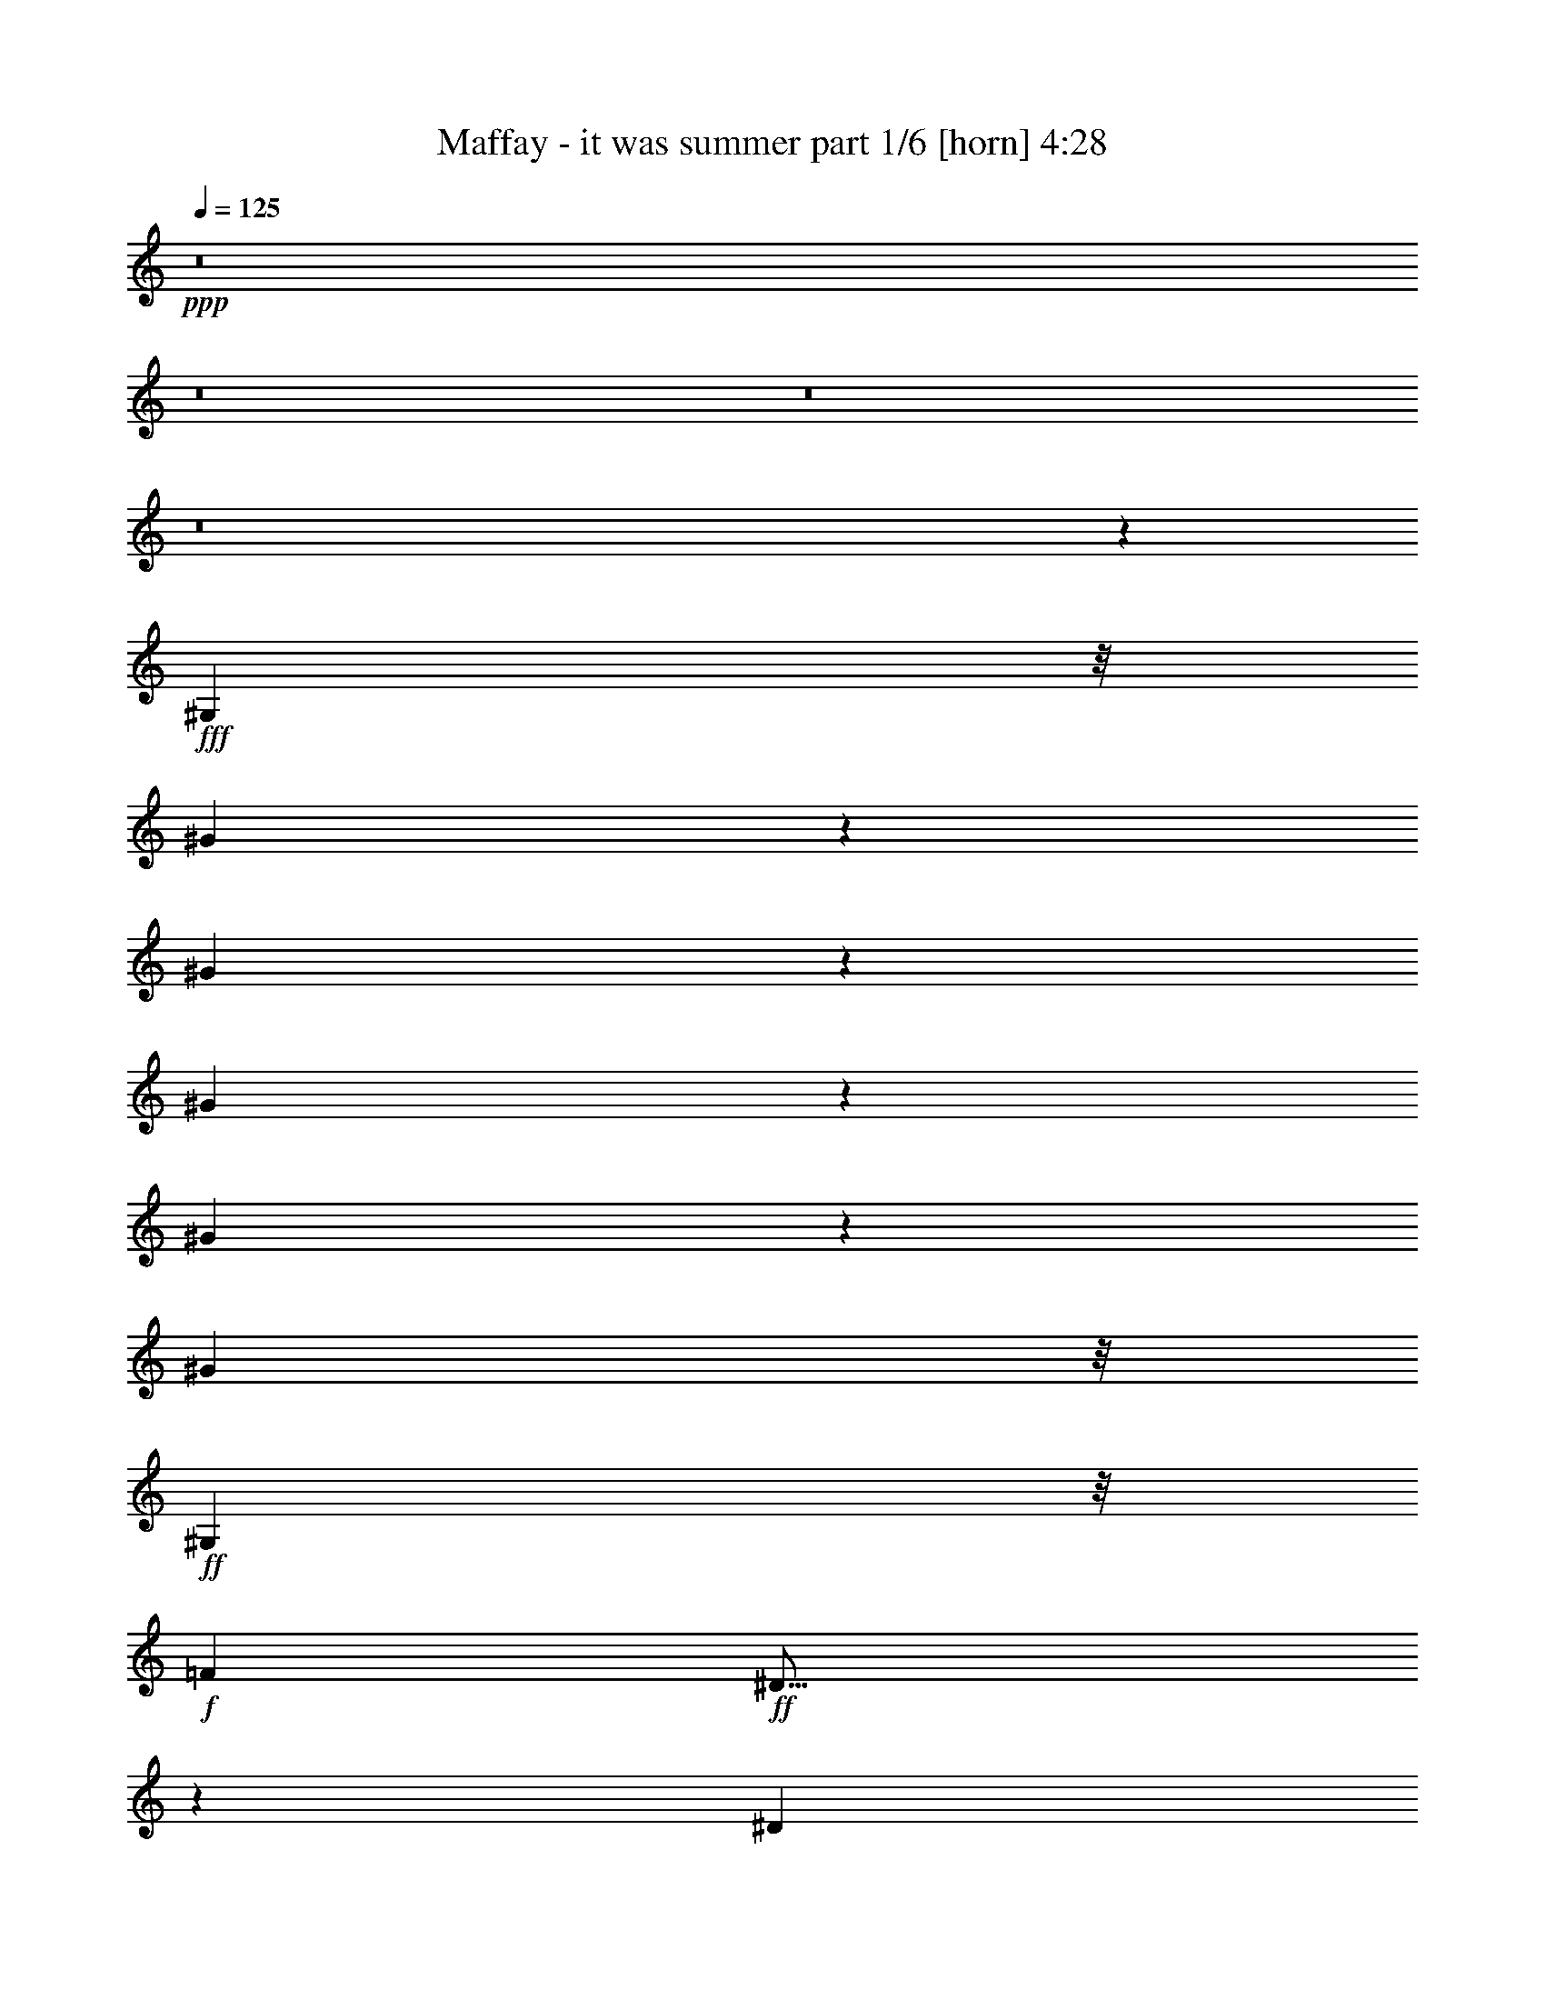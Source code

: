 % Produced with Bruzo's Transcoding Environment
% Transcribed by  Bruzo

X:1
T:  Maffay - it was summer part 1/6 [horn] 4:28
Z: Transcribed with BruTE 64
L: 1/4
Q: 125
K: C
+ppp+
z8
z8
z8
z8
z24449/6984
+fff+
[^G,2527/6984]
z/8
[^G1775/2328]
z117/388
[^G987/1552]
z535/1746
[^G10561/13968]
z3313/13968
[^G3671/13968]
z673/3492
[^G1519/873]
z/8
+ff+
[^G,513/1552]
z/8
+f+
[=F6799/13968]
+ff+
[^D23/16]
z2273/6984
[^D425/873]
[=F5053/13968]
z/8
[^F32489/13968]
z23243/6984
[^G,2125/3492]
+fff+
[^G601/873]
z197/776
[^G867/1552]
z3461/6984
[^c8591/13968]
z/8
[^G1231/4656]
z2185/6984
[^G2291/1746]
z7997/13968
[^G,5053/13968]
z/8
+ff+
[=F559/2328]
z/8
[^D1225/4656]
z56/291
[^D2925/1552]
[=F6799/13968]
[^D10903/6984]
z28447/6984
+fff+
[^G,7787/13968]
[^G3889/6984]
z673/1746
[^G9457/13968]
z1715/6984
[^G4427/13968]
z121/873
[^G5143/6984]
z2419/3492
[^G8257/6984]
z143/388
[^G,707/1552]
+ff+
[^F379/776]
z753/1552
[^F127/388]
z8591/13968
[^F4031/6984]
+f+
[^A431/1164]
z699/1552
[^A2053/1746]
+fff+
[^G2236/873]
z427/776
[^F989/1552]
z427/2328
+ff+
[^F1319/2328]
z328/873
[^F11339/13968]
z1741/4656
+fff+
[^F439/2328]
z137/776
[^F793/1552]
z2519/6984
+ff+
[^F15041/13968]
z17371/13968
+fff+
[^G775/1746]
z2321/4656
+f+
[^A2477/2328]
+fff+
[^G/2]
z6179/13968
[^G2029/2328]
+f+
[^A2527/6984]
z/8
+fff+
[^G9187/1746]
z767/1552
+ff+
[=F75/388]
z407/1552
+fff+
[=F2251/4656]
z/8
+ff+
[=F2639/4656]
z2267/6984
+fff+
[^D8143/6984]
+f+
[^C4969/2328]
z1777/2328
+ff+
[^F3721/4656]
z411/1552
[^F425/776]
z661/1552
[^F1085/1552]
z1699/6984
[=F1793/6984]
z2777/13968
[=F5381/3492]
+fff+
[^D15349/6984]
z1157/776
+ff+
[^D149/388]
z2033/4656
+f+
[=F8063/13968]
+ff+
[^F11/18]
z5063/13968
[^F6581/6984]
[=F3795/1552]
z652/873
+f+
[^A7901/13968]
z3481/6984
[^A3503/6984]
z557/1746
[^A14863/13968]
+fff+
[^G6799/13968]
+f+
[^A15055/13968]
+fff+
[^G2501/873]
z1949/1552
[^G961/1552]
z2257/6984
+ff+
[^A527/1746]
z287/1552
+fff+
[=c877/1552]
z2635/6984
[^c42887/13968]
[^G2147/3492]
z3137/6984
[^c7339/6984]
z1499/3492
[^c8845/13968]
z2159/6984
[^c4825/6984]
z151/1164
[=B431/1164]
z208/873
[=B6581/6984]
+f+
[^A343/144]
z5201/3492
+fff+
[^F8005/13968]
z573/1552
[^G8063/13968]
+f+
[^A1933/3492]
z905/2328
[^A14863/13968]
+fff+
[^G32087/13968]
z8
z28591/13968
+ff+
[=F781/1552]
z/8
+fff+
[=F7157/13968]
z777/1552
[^D8281/6984]
+f+
[^C14849/6984]
z1915/2328
+ff+
[^F467/582]
z203/776
[^F855/1552]
z41/97
[^F545/776]
z3353/13968
[=F3631/13968]
z683/3492
[=F6937/4656]
+fff+
[^D1966/873]
z11077/4656
[^F1145/4656]
z3365/13968
+ff+
[^F1373/6984]
z2767/13968
[^F209/873]
z76/291
[^F617/582]
[=F3617/2328]
z22609/13968
+f+
[^A3973/6984]
z6917/13968
[^A7051/13968]
z4411/13968
[^A3377/6984]
z/8
+fff+
[^G448/873]
z333/776
+f+
[^A15055/13968]
+fff+
[^G413/144]
z243/194
[^G483/776]
z4469/13968
+ff+
[^A4261/13968]
z141/776
+fff+
[=c441/776]
z5225/13968
[^c1427/1746]
z/8
[^c363/194]
z19081/13968
[^c3617/13968]
z1373/6984
[^c6857/13968]
z5317/13968
[^c4625/4656]
[=B3499/6984]
z6247/13968
[=B7321/6984]
+ff+
[^A705/388]
z34727/13968
+fff+
[^F4025/6984]
z71/194
[^G8063/13968]
+f+
[^A7777/13968]
z1795/4656
[^A14863/13968]
+fff+
[^G8033/3492]
z8
z27751/13968
[^G,643/4656]
z/8
[=F655/1746]
z637/3492
+ff+
[=F7055/13968]
z211/582
+fff+
[^D13301/13968]
+f+
[^C13079/6984]
z8
z43585/6984
+fff+
[^G,707/1552]
[^G7735/13968]
z7127/13968
[^G373/873]
z659/1552
[^G4967/1552]
z883/1552
+ff+
[=F425/873]
[^D1793/6984]
z2777/13968
[^D25061/13968]
[=F707/1552]
[^F14687/13968]
z7161/1552
+fff+
[^G,6317/13968]
z/8
[^G1951/3492]
z893/2328
[^G1435/2328]
z585/1552
[^c773/1552]
z3103/6984
[^G1249/873]
z753/1552
+ff+
[=F217/1552]
z1355/6984
[=F158/873]
z89/291
[=F707/1552]
[^D7513/4656]
z329/776
[^D4663/13968]
[=F425/873]
[^D5263/4656]
z3495/776
+fff+
[^G,7787/13968]
[^G7873/13968]
z2645/6984
[^G4339/6984]
z1403/4656
[^G1507/4656]
z307/2328
[^G865/1164]
z1597/2328
[^G346/291]
z2527/6984
[^G,707/1552]
+ff+
[^F1729/3492]
z347/776
[^F567/1552]
z2015/3492
[^F2833/4656]
+f+
[^A2633/6984]
z6197/13968
[^A4175/3492]
+fff+
[=A2467/13968]
[^G33127/13968]
z795/1552
[^F131/194]
z2467/13968
+ff+
[^F8009/13968]
z859/2328
[^F3811/4656]
z5129/13968
+fff+
[^F341/1746]
z215/1552
[^F213/388]
z4507/13968
+ff+
[^F14699/13968]
z3025/2328
+fff+
[^G1049/2328]
z1717/3492
+f+
[^A14863/13968]
+fff+
[^G3539/6984]
z169/388
[^G12175/13968]
+f+
[^A707/1552]
+fff+
[^G74027/13968]
z6809/13968
+ff+
[=F1397/6984]
z3569/13968
+fff+
[=F2251/4656]
z/8
+ff+
[=F8011/13968]
z4439/13968
+fff+
[^D5521/4656]
+f+
[^C1852/873]
z10567/13968
+ff+
[^F5629/6984]
z3605/13968
[^F484/873]
z301/776
[^F143/194]
z367/1552
[=F409/1552]
z149/776
[=F1675/1164]
+fff+
[^D10739/4656]
z2255/1552
+ff+
[^D655/1552]
z1501/3492
+f+
[=F8063/13968]
+ff+
[^F959/1552]
z1133/3492
[^F1317/1552]
z/8
[=F2086/873]
z3737/4656
+f+
[^A2665/4656]
z763/1552
[^A789/1552]
z727/2328
[^A2477/2328]
+fff+
[^G2527/6984]
z/8
+f+
[^A893/873]
+fff+
[^G10001/3492]
z1145/873
[^G8743/13968]
z491/1552
+ff+
[^A479/1552]
z2489/13968
+fff+
[=c7987/13968]
z575/1552
[^c42887/13968]
[^G8683/13968]
z515/1164
[^c1231/1164]
z2951/6984
[^c8939/13968]
z4223/13968
[^c3239/4656]
z/8
[=B2633/6984]
z2797/13968
[=B1317/1552]
z/8
+f+
[^A8123/3492]
z109/72
+fff+
[^F11/18]
z5063/13968
[^G4031/6984]
+f+
[^A2609/4656]
z667/1746
[^A2477/2328]
+fff+
[^G31309/13968]
z8
z28933/13968
+ff+
[=F975/1552]
+fff+
[=F961/1746]
z6899/13968
[^D16837/13968]
+f+
[^C9839/4656]
z11395/13968
+ff+
[^F5215/6984]
z4433/13968
[^F7789/13968]
z597/1552
[^F1149/1552]
z1411/6984
[=F2081/6984]
z293/1552
[=F1675/1164]
+fff+
[^D5377/2328]
z33137/13968
[^F3529/13968]
z1417/6984
+ff+
[^F3277/13968]
z167/873
[^F3439/13968]
z1777/6984
[^F14807/13968]
[=F5231/3492]
z1949/1164
+f+
[^A335/582]
z379/776
[^A397/776]
z1439/4656
[^A8063/13968]
+fff+
[^G7699/13968]
z1475/3492
+f+
[^A15767/13968]
+fff+
[^G19285/6984]
z18275/13968
[^G2197/3492]
z243/776
+ff+
[^A121/388]
z611/3492
+fff+
[=c502/873]
z285/776
[^c11417/13968]
z/8
[^c13115/6984]
z9275/6984
[^c3275/13968]
z881/3492
[^c869/1746]
z1741/4656
[^c6937/6984]
[=B7093/13968]
z2051/4656
[=B7321/6984]
+ff+
[^A12737/6984]
z8549/3492
+fff+
[^F1927/3492]
z303/776
[^G2833/4656]
+f+
[^A164/291]
z5291/13968
[^A2477/2328]
+fff+
[^G15677/6984]
z8
z28093/13968
[^G,1183/6984]
z/8
[=F1487/4656]
z1663/6984
+ff+
[=F3575/6984]
z1511/4656
+fff+
[^D4579/4656]
+f+
[^C2917/1552]
z8
z33989/13968
+ff+
[=F2677/13968]
z19/72
+fff+
[=F2251/4656]
z/8
+ff+
[=F3947/6984]
z1139/3492
+fff+
[^D5429/4656]
+f+
[^C29791/13968]
z2671/3492
+ff+
[^F11141/13968]
z231/776
[^F799/1552]
z1493/3492
[^F4871/6984]
z95/388
[=F99/388]
z311/1552
[=F1675/1164]
+fff+
[^D10991/4656]
z2497/1746
+ff+
[^D5341/13968]
z6121/13968
+f+
[=F8063/13968]
+ff+
[^F473/776]
z565/1552
[^F13163/13968]
[=F8533/3492]
z3485/4656
+f+
[^A2917/4656]
z7/16
[^A/2]
z1493/4656
[^A2477/2328]
+fff+
[^G425/873]
+f+
[^A15767/13968]
+fff+
[^G39281/13968]
z4391/3492
[^G4313/6984]
z63/194
+ff+
[^A233/776]
z1303/6984
+fff+
[=c3935/6984]
z147/388
[^c42887/13968]
[^G4283/6984]
z2099/4656
[^c4885/4656]
z6019/13968
[^c4411/6984]
z1085/3492
[^c2407/3492]
z1835/13968
[=B5149/13968]
z1675/6984
[=B13163/13968]
+f+
[^A2078/873]
z1157/776
+fff+
[^F887/1552]
z1295/3492
[^G4031/6984]
+f+
[^A1285/2328]
z5453/13968
[^A13553/13968]
z/8
+fff+
[^G7907/3492]
z8
z28613/13968
+ff+
[=F781/1552]
z/8
+fff+
[=F7135/13968]
z877/1746
[^D2879/2328]
+f+
[^C28963/13968]
z1439/1746
+ff+
[^F5593/6984]
z3677/13968
[^F959/1746]
z5927/13968
[^F9787/13968]
z375/1552
[=F401/1552]
z153/776
[=F5381/3492]
+fff+
[^D30721/13968]
z16627/6984
[^F853/3492]
z1129/4656
+ff+
[^F227/1164]
z2789/13968
[^F1661/6984]
z3671/13968
[^F14807/13968]
[=F1355/873]
z943/582
+f+
[^A2641/4656]
z771/1552
[^A781/1552]
z739/2328
[^A2251/4656]
z/8
+fff+
[^G397/776]
z6017/13968
+f+
[^A15055/13968]
+fff+
[^G6673/2328]
z17519/13968
[^G8671/13968]
z499/1552
+ff+
[^A471/1552]
z2561/13968
+fff+
[=c7915/13968]
z583/1552
[^c11417/13968]
z/8
[^c26113/13968]
z19103/13968
[^c3595/13968]
z173/873
[^c1927/3492]
z1489/4656
[^c6937/6984]
[=B7849/13968]
z1799/4656
[=B7321/6984]
+ff+
[^A25357/13968]
z3861/1552
+fff+
[^F223/388]
z5135/13968
[^G4031/6984]
+f+
[^A2585/4656]
z338/873
[^A2477/2328]
+fff+
[^G16055/6984]
z8
z8
z89/16

X:2
T:  Maffay - it was summer part 2/6 [flute] 4:28
Z: Transcribed with BruTE 64
L: 1/4
Q: 125
K: C
+ppp+
z8
z8
z8
z8
z8
z8
z8
z8
z8
z8
z8
z8
z4037/6984
+fff+
[^G,1037/3492]
z272/873
[^G,5681/6984]
z25/194
[^F,15/16-]
[=F,907/6984-^F,907/6984]
[=F,37417/13968]
z1781/3492
[^A,4295/6984]
z127/388
[^A,425/776]
z661/1552
[^A,13163/13968]
[^G,1793/6984]
z373/1164
[^G,15529/13968]
z/8
[^F,41105/13968]
z1441/1552
[^F,887/1552]
z2293/4656
[^G,5/16-]
[^G,2045/13968^A,2045/13968-]
[^A,43/144]
z997/2328
[^A,15/16-]
[^G,1813/13968-^A,1813/13968]
[^G,37601/13968]
z1735/3492
[^C7901/13968]
z3481/6984
[^C6133/13968]
z781/1552
[^C12175/13968]
[=C3457/6984-]
[=C/8^C/8-]
[^C4663/4656]
[=C15149/4656]
z11453/13968
[=C13025/13968]
[^C/2-]
[^C877/6984^D877/6984-]
[^D3187/4656]
z1819/6984
[=F19165/6984^G19165/6984-]
[^G595/2328-]
[^C721/1164^G721/1164-]
[^G2587/6984]
z437/3492
[=F195/1552-]
[=F969/1552-^G969/1552]
[=F4363/13968]
z5/16
[=F/8-]
[=F/2-^G/2]
[=F/8]
z4433/13968
[=F4331/6984^G4331/6984]
z2525/13968
[^D5/16^F5/16-]
[^F1711/6984]
[^D1453/1746-^G1453/1746]
[^D2411/13968^C2411/13968-^F2411/13968-]
[^C43/16^F43/16-]
[^F19/144]
z8
z8
z13267/13968
[^G,4193/13968]
z4307/13968
[^G,11407/13968]
z195/1552
[^F,15/16-]
[=F,907/6984-^F,907/6984]
[=F,18731/6984]
z7079/13968
[^A,8635/13968]
z503/1552
[^A,855/1552]
z41/97
[^A,13163/13968]
[^G,3631/13968]
z1477/4656
[^G,15529/13968]
z/8
[^F,20575/6984]
z4631/2328
[^G,5/16-]
[^G,2045/13968^A,2045/13968-]
[^A,527/1746]
z1979/4656
[^A,15/16-]
[^G,1813/13968-^A,1813/13968]
[^G,18823/6984]
z6895/13968
[^C3973/6984]
z6917/13968
[^C3089/6984]
z/2
[^C12175/13968]
[=C7787/13968]
[^C2477/2328]
[=C3791/1164]
z681/776
[=C483/776]
z4469/13968
[^C4261/13968]
z141/776
[^D785/1552]
z5225/13968
[=F/8-]
[=F10543/13968^G10543/13968-]
[^G/8-]
[=F4327/2328^G4327/2328-]
[^G2357/2328]
z3335/13968
[^G/8-]
[=F347/1746^G347/1746]
z1873/13968
[^G/8-]
[=F6857/13968^G6857/13968-]
[^G/8]
z2539/6984
[=F3829/4656-^G3829/4656]
[=F1205/4656^F1205/4656-^D1205/4656-]
[^D3005/6984^F3005/6984]
z2113/6984
[^D1585/1552-^G1585/1552]
[^C/8-^D/8^F/8-]
[^C23413/13968^F23413/13968-]
[^F/8]
z8
z8
z8
z8
z8
z8
z8
z8
z8
z8
z8
z8
z4531/2328
[^G,707/2328]
z473/1552
[^G,11417/13968]
z/8
[^F,15/16-]
[=F,1813/13968-^F,1813/13968]
[=F,521/194]
z781/1552
[^A,965/1552]
z2239/6984
[^A,484/873]
z301/776
[^A,1511/1552]
[^G,409/1552]
z2191/6984
[^G,647/582]
z/8
[^F,2575/873]
z691/776
[^F,473/776]
z6785/13968
[^G,5/16-]
[^G,511/3492^A,511/3492-]
[^A,237/776]
z1817/4656
[^A,1511/1552-]
[^G,/8-^A,/8]
[^G,12565/4656]
z1141/2328
[^C2665/4656]
z763/1552
[^C173/388]
z6935/13968
[^C2029/2328]
[=C649/1164]
[^C2477/2328]
[=C11167/3492]
z1529/1746
[=C814/873]
[^C/2-]
[^C195/1552^D195/1552-]
[^D9655/13968]
z443/1746
[=F2341/873^G2341/873-]
[^G1481/4656-]
[^C721/1164^G721/1164-]
[^G5177/13968]
z/8
[=F195/1552-]
[=F969/1552-^G969/1552]
[=F4457/13968]
z4271/13968
[=F/8-]
[=F7951/13968^G7951/13968]
z385/1552
[=F/8-]
[=F973/1552^G973/1552]
z135/776
[^D5/16^F5/16-]
[^F2113/13968]
[^G/8-]
[^D2797/3492-^G2797/3492]
[^D2411/13968^C2411/13968-^F2411/13968-]
[^C21/8^F21/8-]
[^F1405/6984]
z8
z8
z4391/4656
[^G,1429/4656]
z117/388
[^G,11417/13968]
z/8
[^F,15/16-]
[=F,1813/13968-^F,1813/13968]
[=F,4173/1552]
z/2
[^A,5/8]
z4433/13968
[^A,7789/13968]
z597/1552
[^A,6145/6984-]
[^G,/8-^A,/8]
[^G,3289/13968]
z4337/13968
[^G,647/582]
z/8
[^F,41245/13968]
z9085/4656
[^G,425/1164-]
[^G,/8^A,/8-]
[^A,479/1552]
z901/2328
[^A,1511/1552-]
[^G,/8-^A,/8]
[^G,12289/4656]
z1279/2328
[^C2389/4656]
z855/1552
[^C697/1552]
z3445/6984
[^C2029/2328]
[=C649/1164]
[^C2477/2328]
[=C44713/13968]
z13037/13968
[=C7915/13968]
z583/1552
[^C387/1552]
z3317/13968
[^D7159/13968]
z667/1552
[=F11417/13968^G11417/13968-]
[^G/8-]
[=F13199/6984^G13199/6984-]
[^G575/582]
z701/3492
[^G3307/13968=F3307/13968-]
[=F/8]
z889/6984
[^G/8-]
[=F869/1746^G869/1746-]
[^G/8]
z1837/6984
[^G/8-]
[=F11051/13968-^G11051/13968]
[=F1807/6984^F1807/6984-^D1807/6984-]
[^D2035/4656^F2035/4656]
z1411/6984
[^G/8-]
[^D3457/3492-^G3457/3492]
[^C/8-^D/8^F/8-]
[^C653/388^F653/388-]
[^F/8]
z8
z8
z8
z8
z5407/3492
[^G,3689/13968]
z243/776
[^G,315/388]
z1823/13968
[^F,15/16-]
[=F,1813/13968-^F,1813/13968]
[=F,4155/1552]
z397/776
[^A,119/194]
z559/1552
[^A,799/1552]
z1493/3492
[^A,6581/6984]
[^G,99/388]
z4499/13968
[^G,647/582]
z/8
[^F,41083/13968]
z812/873
[^F,995/1746]
z3451/6984
[^G,5/16-]
[^G,2917/13968^A,2917/13968-]
[^A,91/388]
z1501/3492
[^A,15/16-]
[^G,907/6984-^A,907/6984]
[^G,6263/2328]
z2321/4656
[^C1313/2328]
z/2
[^C7/16]
z1763/3492
[^C2029/2328]
[=C2305/4656-]
[=C/8^C/8-]
[^C4663/4656]
[=C2839/873]
z2869/3492
[=C814/873]
[^C/2-]
[^C195/1552^D195/1552-]
[^D4769/6984]
z3661/13968
[=F38329/13968^G38329/13968-]
[^G595/2328-]
[^C721/1164^G721/1164-]
[^G322/873]
z1771/13968
[=F195/1552-]
[=F969/1552-^G969/1552]
[=F1085/3492]
z1097/3492
[=F/8-]
[=F6961/13968-^G6961/13968]
[=F/8]
z495/1552
[=F60/97^G60/97]
z283/1552
[^D5/16^F5/16-]
[^F1711/6984]
[^D3875/4656-^G3875/4656]
[^D2411/13968^C2411/13968-^F2411/13968-]
[^C43/16^F43/16-]
[^F455/3492]
z8
z8
z2215/2328
[^G,695/2328]
z481/1552
[^G,1265/1552]
z889/6984
[^F,15/16-]
[=F,1813/13968-^F,1813/13968]
[=F,260/97]
z789/1552
[^A,957/1552]
z2275/6984
[^A,959/1746]
z5927/13968
[^A,6581/6984]
[^G,401/1552]
z2227/6984
[^G,647/582]
z/8
[^F,53/18]
z27809/13968
[^G,5/16-]
[^G,511/3492^A,511/3492-]
[^A,233/776]
z5959/13968
[^A,15/16-]
[^G,907/6984-^A,907/6984]
[^G,12541/4656]
z1153/2328
[^C2641/4656]
z771/1552
[^C171/388]
z7007/13968
[^C2029/2328]
[=C2305/4656-]
[=C/8^C/8-]
[^C4663/4656]
[=C45469/13968]
z12281/13968
[=C8671/13968]
z499/1552
[^C471/1552]
z2561/13968
[^D7915/13968]
z243/776
[=F/8-]
[=F659/873^G659/873-]
[^G/8-]
[=F25961/13968^G25961/13968-]
[^G1765/1746]
z373/1552
[^G/8-]
[=F153/776^G153/776]
z1895/13968
[^G/8-]
[=F6835/13968^G6835/13968-]
[^G/8]
z5101/13968
[=F515/582-^G515/582]
[=F2741/13968^F2741/13968-^D2741/13968-]
[^D499/1164^F499/1164]
z59/194
[^D1585/1552-^G1585/1552]
[^C/8-^D/8]
[^C2599/1552^F2599/1552-]
[^F/8]
z8
z8
z8
z93/16

X:3
T:  Maffay - it was summer part 3/6 [lute] 4:28
Z: Transcribed with BruTE 64
L: 1/4
Q: 125
K: C
+ppp+
z27115/6984
+mf+
[=F6581/6984^c6581/6984]
+mp+
[^C305/388^G305/388]
z/8
+ff+
[^C/8-^G/8-]
[^C221/194^G221/194^c221/194-]
+mf+
[^c2741/13968]
+mp+
[=F6799/13968^c6799/13968]
+mf+
[=F11/16-^c11/16]
[=F201/1552]
z1751/13968
[^C1963/3492^G1963/3492]
z493/1552
+ff+
[^C/8-^G/8-]
[^C1059/1552^G1059/1552^c1059/1552-]
+mf+
[^c2759/13968]
[=F6799/13968^c6799/13968]
[=F707/1552^c707/1552]
[^F8417/13968-^c8417/13968-]
[^F2725/13968-^c2725/13968-^a2725/13968]
[^F273/1552^c273/1552]
+p+
[^C659/873^A659/873]
z/8
+f+
[^C/8-^A/8-]
[^C16681/13968^A16681/13968^c16681/13968-]
+mf+
[^c301/1746]
+mp+
[^F707/1552^c707/1552]
+mf+
[^F4781/6984-^c4781/6984]
[^F/8]
z103/776
[^C1055/1552^A1055/1552]
z917/3492
+f+
[^C/8-^A/8-]
[^C9281/13968^A9281/13968^c9281/13968-]
+mf+
[^c643/3492]
[^F707/1552^c707/1552]
+f+
[^F5053/13968^c5053/13968]
z/8
+mf+
[=F13163/13968^c13163/13968]
+mp+
[^C12289/13968^G12289/13968]
+ff+
[^C/8-^G/8-]
[^C921/776^G921/776^c921/776-]
+mf+
[^c279/1552]
+mp+
[=F707/1552^c707/1552]
+mf+
[=F1051/1552-^c1051/1552]
[=F/8]
z979/6984
[^C7645/13968^G7645/13968]
z5081/13968
+ff+
[^C/8-^G/8-]
[^C610/873^G610/873^c610/873-]
+mf+
[^c281/1552]
[=F707/1552^c707/1552]
[=F425/873^c425/873]
[^F6581/6984^c6581/6984]
+p+
[^C13163/13968^A13163/13968]
+f+
[^C/8-^A/8-]
[^C15601/13968^A15601/13968^c15601/13968-]
+mf+
[^c2615/13968]
+mp+
[^F5053/13968^c5053/13968]
z/8
+mf+
[^F11/16-^c11/16]
[^F445/1746]
[^C2431/3492^A2431/3492]
z285/1552
+f+
[^C/8-^A/8-]
[^C1073/1552^A1073/1552^c1073/1552-]
+mf+
[^c2633/13968]
[^F5053/13968^c5053/13968]
z/8
+f+
[^F707/1552^c707/1552]
+mf+
[=F13163/13968^c13163/13968]
+mp+
[^C6581/6984^G6581/6984]
+ff+
[^C/8-^G/8-]
[^C861/776^G861/776^c861/776-]
+mf+
[^c151/776]
+mp+
[=F2527/6984^c2527/6984]
z/8
+mf+
[=F11/16-^c11/16]
[=F3559/13968]
[^C389/776^G389/776]
z661/1746
+ff+
[^C/8-^G/8-]
[^C9553/13968^G9553/13968^c9553/13968-]
+mf+
[^c19/97]
[=F425/873^c425/873]
[=F707/1552^c707/1552]
[^F1317/1552^c1317/1552]
z/8
+p+
[^C10543/13968^A10543/13968]
z/8
+f+
[^C/8-^A/8-]
[^C8351/6984^A8351/6984^c8351/6984-]
+mf+
[^c1951/13968]
+mp+
[^F6799/13968^c6799/13968]
+mf+
[^F1065/1552-^c1065/1552]
[^F/8]
z229/1746
[^C9517/13968^A9517/13968]
z405/1552
+f+
[^C/8-^A/8-]
[^C9281/13968^A9281/13968^c9281/13968-]
+mf+
[^c643/3492]
[^F707/1552^c707/1552]
+f+
[^F2527/6984^c2527/6984]
z/8
+mf+
[=F1427/1746^c1427/1746]
z/8
+mp+
[^C6145/6984^G6145/6984]
+ff+
[^C/8-^G/8-]
[^C2075/1746^G2075/1746^c2075/1746-]
+mf+
[^c2489/13968]
+mp+
[=F707/1552^c707/1552]
+mf+
[=F9481/13968-^c9481/13968]
[=F/8]
z215/1552
[^C213/388^G213/388]
z281/776
+ff+
[^C/8-^G/8-]
[^C1087/1552^G1087/1552^c1087/1552-]
+mf+
[^c2507/13968]
[=F707/1552^c707/1552]
[=F6799/13968^c6799/13968]
[^F13163/13968^c13163/13968]
+p+
[^C12289/13968^A12289/13968]
+f+
[^C/8-^A/8-]
[^C1833/1552^A1833/1552^c1833/1552-]
+mf+
[^c18/97]
+mp+
[^F2527/6984^c2527/6984]
z/8
+mf+
[^F8941/13968-^c8941/13968]
[^F/8]
z275/1552
[^C1083/1552^A1083/1552]
z2543/13968
+f+
[^C/8-^A/8-]
[^C9679/13968^A9679/13968^c9679/13968-]
+mf+
[^c145/776]
[^F2527/6984^c2527/6984]
z/8
+f+
[^F707/1552^c707/1552]
+mf+
[=F6581/6984^c6581/6984]
+mp+
[^C13163/13968^G13163/13968]
+ff+
[^C/8-^G/8-]
[^C10/9^G10/9^c10/9-]
+mf+
[^c337/1746]
+mp+
[=F5053/13968^c5053/13968]
z/8
+f+
[^G11/16-^d11/16]
[^G445/1746]
+mf+
[^D439/873=c439/873]
z585/1552
+f+
[^D/8-=c/8-]
[^D133/194=c133/194^d133/194-]
+mp+
[^d1357/6984]
+f+
[^G5053/13968^d5053/13968]
z/8
[^G707/1552^d707/1552]
+mf+
[^F1317/1552^c1317/1552]
z/8
+p+
[^C659/873^A659/873]
z/8
+f+
[^C/8-^A/8-]
[^C15853/13968^A15853/13968^c15853/13968-]
+mf+
[^c311/1552]
+mp+
[^F425/873^c425/873]
+mf+
[=F11/16-^c11/16]
[=F875/6984]
z201/1552
[^C265/388^G265/388]
z3623/13968
+ff+
[^C/8-^G/8-]
[^C9281/13968^G9281/13968^c9281/13968-]
+mf+
[^c2135/13968]
[=F425/873^c425/873]
[=F5053/13968^c5053/13968]
z/8
[^F11417/13968^c11417/13968]
z/8
+p+
[^C12289/13968^A12289/13968]
+f+
[^C/8-^A/8-]
[^C1847/1552^A1847/1552^c1847/1552-]
+mf+
[^c137/776]
+mp+
[^F707/1552^c707/1552]
+mf+
[^F66/97-^d66/97]
[^F/8]
z1913/13968
+mp+
[^D3845/6984^A3845/6984]
z1259/3492
+f+
[^D/8-^A/8-]
[^D3239/4656^A3239/4656^d3239/4656-]
+mp+
[^d643/3492]
+mf+
[^F707/1552^d707/1552]
+f+
[^F425/873^d425/873]
[^G6581/6984^d6581/6984]
+p+
[^D6145/6984^c6145/6984]
+mf+
[^D/8-^c/8-]
[^D16519/13968^c16519/13968^d16519/13968-]
+mp+
[^d1285/6984]
[^G707/1552^d707/1552]
+f+
[^G6799/13968^d6799/13968]
[^G2527/6984^d2527/6984]
z/8
+mf+
[^G9769/13968^d9769/13968]
z35/194
+f+
[^D/8-=c/8-]
[^D305/776=c305/776^d305/776]
+mf+
[^G425/873^d425/873]
+f+
[^G5053/13968^d5053/13968]
z/8
[^G707/1552^d707/1552]
[^G2527/6984^d2527/6984]
z/8
[^G707/1552^d707/1552]
+mf+
[^G9499/13968^d9499/13968]
z407/1552
+f+
[^D/8-=c/8-]
[^D2527/6984=c2527/6984^d2527/6984]
+mf+
[^G5053/13968^d5053/13968]
z/8
+f+
[^G707/1552^d707/1552]
[^G2527/6984^d2527/6984]
z/8
[^C,6581/6984-^G,6581/6984-=F6581/6984^c6581/6984]
+ff+
[^C,6145/6984-^G,6145/6984-^C6145/6984^G6145/6984]
+fff+
[^C,/8-^G,/8-^C/8-=F/8-^G/8-]
[^C,457/388-^G,457/388-^C457/388-=F457/388-^G457/388^c457/388-]
[^C,293/1552^G,293/1552-^C293/1552-=F293/1552^c293/1552]
[^C,5/16^G,5/16^C5/16-=F5/16-^c5/16-]
[^C319/1552=F319/1552^c319/1552-^F,319/1552-^F319/1552-]
[^F,5/8-^F5/8-^c5/8]
[^F,/8-^F/8]
+ff+
[^F,1813/13968-]
+fff+
[^F,596/873-^C596/873^A596/873-]
+ff+
[^F,/8-^A/8]
+fff+
[^F,1595/6984-^C1595/6984-^F1595/6984-^A1595/6984-]
[^F,9905/13968-^C9905/13968-^F9905/13968-^A9905/13968^c9905/13968-]
[^F,265/1552-^C265/1552-^F265/1552^c265/1552]
[^F,707/1552-^C707/1552-^F707/1552^c707/1552]
[^F,6799/13968^C6799/13968^F6799/13968^c6799/13968]
+f+
[^D,13163/13968-^A,13163/13968-^F13163/13968^d13163/13968]
[^D,6581/6984-^A,6581/6984-^D6581/6984^A6581/6984]
+ff+
[^D,/8-^A,/8-^D/8-^A/8-^d/8]
[^D,11417/13968-^A,11417/13968-^D11417/13968^A11417/13968-^d11417/13968]
+fff+
[^D,6799/13968^A,6799/13968-^F6799/13968^A6799/13968-^d6799/13968]
[^D,2527/6984^A,2527/6984^F2527/6984^A2527/6984-^d2527/6984-]
+ff+
[^A/8^d/8]
[^G,11/16-^D11/16-^G11/16-^d11/16]
[^G,/8-^D/8-^G/8]
+mf+
[^G,1813/13968-^D1813/13968]
+f+
[^G,5641/6984-^D5641/6984-=c5641/6984]
+fff+
[^G,153/776-^D153/776-=c153/776-^d153/776]
[^G,305/776-^D305/776-=c305/776-^d305/776]
[^G,6799/13968-^D6799/13968-^G6799/13968=c6799/13968-^d6799/13968]
[^G,2527/6984-^D2527/6984-^G2527/6984=c2527/6984-^d2527/6984-]
[^G,/8-^D/8-=c/8-^d/8]
[^G,/8-^D/8^G/8-=c/8-^d/8-]
[^G,3/16^G3/16-=c3/16^d3/16-]
+f+
[^G111/776^d111/776]
[^C,6581/6984-^G,6581/6984-=F6581/6984^c6581/6984]
+ff+
[^C,13163/13968-^G,13163/13968-^C13163/13968^G13163/13968]
+fff+
[^C,/8-^G,/8-^C/8-^G/8-^c/8=f/8-]
[^C,16265/13968-^G,16265/13968-^C16265/13968^G16265/13968^c16265/13968-=f16265/13968-]
[^C,1951/13968^G,1951/13968-^c1951/13968=f1951/13968-]
[^C,3307/13968-^G,3307/13968=F3307/13968-^c3307/13968-=f3307/13968-]
[^C,/8=F/8^c/8-=f/8-]
[^c3/16-=f3/16^F,3/16-^F3/16-]
[^F,5/8-^F5/8-^c5/8]
[^F,/8-^F/8]
+ff+
[^F,907/6984-]
+fff+
[^F,9535/13968-^C9535/13968^A9535/13968-]
+ff+
[^F,/8-^A/8]
+fff+
[^F,153/776-^C153/776-^A153/776-^c153/776^f153/776-]
[^F,659/873-^C659/873^A659/873^c659/873-^f659/873-]
+ff+
[^F,/8-^c/8^f/8-]
+fff+
[^F,6799/13968-^F6799/13968^c6799/13968^f6799/13968-]
[^F,305/776^F305/776^c305/776^f305/776-]
+ff+
[^G,/8-^D/8-^G/8-^d/8-^f/8]
[^G,5927/13968-^D5927/13968-^G5927/13968^d5927/13968]
[^G,5053/13968-^D5053/13968-^G5053/13968^d5053/13968]
+mf+
[^G,/8-^D/8-]
+ff+
[^G,277/388-^D277/388-^G277/388^d277/388]
+mf+
[^G,1159/6984-^D1159/6984]
+fff+
[^G,/8-^D/8-=c/8-^d/8]
[^G,12289/13968-^D12289/13968-=c12289/13968-^d12289/13968]
[^G,707/1552-^D707/1552-^G707/1552=c707/1552-^d707/1552]
[^D,3/16-^G,3/16-^D3/16^G3/16-=c3/16-^d3/16-]
[^D,4181/13968^G,4181/13968^G4181/13968=c4181/13968^d4181/13968]
+ff+
[^G,5053/13968-^D5053/13968-^G5053/13968^d5053/13968]
+mf+
[^G,/8-^D/8-]
+ff+
[^G,707/1552-^D707/1552-^G707/1552^d707/1552]
[^G,596/873-^D596/873-^G596/873^d596/873]
+mf+
[^G,403/1552-^D403/1552]
+fff+
[^G,/8-^D/8-=c/8-^d/8]
[^G,5053/13968-^D5053/13968-=c5053/13968-^d5053/13968]
[^G,707/1552-^D707/1552-^G707/1552=c707/1552-^d707/1552]
[^G,425/873-^D425/873-^G425/873=c425/873-^d425/873]
[^G,/8-^D/8^G/8-=c/8-^d/8-]
[^G,3307/13968^G3307/13968=c3307/13968^d3307/13968]
z/8
+f+
[^C,11417/13968-^G,11417/13968-=F11417/13968^c11417/13968]
[^C,/8-^G,/8-]
+ff+
[^C,12289/13968-^G,12289/13968-^C12289/13968^G12289/13968]
+fff+
[^C,/8-^G,/8-^C/8-^G/8-^c/8=f/8-]
[^C,457/388-^G,457/388-^C457/388^G457/388^c457/388-=f457/388-]
[^C,293/1552^G,293/1552-^c293/1552=f293/1552-]
[^C,5/16^G,5/16=F5/16-^c5/16-=f5/16-]
[=F319/1552-^c319/1552-=f319/1552^C,319/1552-^G,319/1552-]
[^C,10453/13968-^G,10453/13968-=F10453/13968^c10453/13968-=f10453/13968-]
[^C,1837/13968-^G,1837/13968-^c1837/13968-=f1837/13968-]
[^C,1189/1746-^G,1189/1746-^C1189/1746^G1189/1746-^c1189/1746-=f1189/1746-]
[^C,/8-^G,/8-^G/8^c/8-=f/8-]
[^C,1607/6984-^G,1607/6984-^c1607/6984=f1607/6984^C1607/6984-^G1607/6984-]
[^C,10543/13968-^G,10543/13968-^C10543/13968^G10543/13968=B10543/13968-^d10543/13968-]
[^C,/8-^G,/8-=B/8^d/8-]
[^C,707/1552^G,707/1552-=F707/1552=B707/1552^d707/1552-]
+ff+
[^G,5/16=F5/16-=B5/16-^d5/16-]
[=F2435/13968=B2435/13968^d2435/13968]
+fff+
[^F707/1552^A707/1552-^c707/1552]
[^F6799/13968^A6799/13968-^c6799/13968]
[^F596/873^A596/873-^c596/873-]
+ff+
[^A153/776^c153/776]
[^C/8-^F/8-^A/8-]
[^C12289/13968-^F12289/13968^A12289/13968^c12289/13968]
[^C425/873-^F425/873^c425/873]
[^D,/4-^C/4^F/4-^c/4-]
+f+
[^D,3307/13968^F3307/13968^c3307/13968]
[^D,707/1552-^F707/1552^A707/1552-^d707/1552]
[^D,2527/6984-^F2527/6984^A2527/6984-^d2527/6984-]
[^D,/8-^A/8-^d/8]
[^D,9535/13968-^F9535/13968^A9535/13968-^d9535/13968]
[^D,/8-^A/8]
+ff+
[^D,153/776-^D153/776-^A153/776-^d153/776]
[^D,305/776-^D305/776^A305/776-^d305/776]
+fff+
[^D,425/873-^F425/873^A425/873-^d425/873]
[^D,5053/13968-^F5053/13968^A5053/13968-^d5053/13968-]
+ff+
[^D,/8-^A/8-^d/8]
+fff+
[^D,3/16^F3/16-^A3/16-^d3/16-]
[^F/8-^A/8^d/8-]
+f+
[^F111/776^d111/776]
[^C,13163/13968-^G,13163/13968-=F13163/13968^c13163/13968]
+ff+
[^C,6581/6984-^G,6581/6984-^C6581/6984^G6581/6984]
[^C,/8-^G,/8-^C/8-=F/8-^G/8-]
[^C,1731/1552-^G,1731/1552-^C1731/1552-=F1731/1552-^G1731/1552^c1731/1552-]
+f+
[^C,293/1552^G,293/1552-^C293/1552-=F293/1552^c293/1552]
[^C,827/3492-^G,827/3492^C827/3492-=F827/3492-^c827/3492-]
[^C,/8^C/8-=F/8^c/8]
[^C/8]
[^C,11/16-^G,11/16-=F11/16-^c11/16]
[^C,/8-^G,/8-=F/8]
[^C,1813/13968-^G,1813/13968-]
+ff+
[^C,596/873-^G,596/873-^C596/873^G596/873-]
[^C,/8-^G,/8-^G/8]
[^C,153/776-^G,153/776-^C153/776-=F153/776-^G153/776-]
[^C,263/388-^G,263/388-^C263/388-=F263/388-^G263/388^c263/388-]
+f+
[^C,2821/13968-^G,2821/13968-^C2821/13968-=F2821/13968^c2821/13968]
[^C,2527/6984^G,2527/6984-^C2527/6984-=F2527/6984-^c2527/6984]
[^G,/8-^C/8-=F/8]
[^C,5/16^G,5/16^C5/16-=F5/16-^c5/16-]
[^C319/1552=F319/1552^c319/1552^D,319/1552-^A,319/1552-^F319/1552-]
[^D,2963/6984-^A,2963/6984-^F2963/6984^d2963/6984]
[^D,2527/6984-^A,2527/6984-^F2527/6984^d2527/6984]
+mf+
[^D,/8-^A,/8-]
+f+
[^D,4835/6984-^A,4835/6984-^F4835/6984^d4835/6984]
+mf+
[^D,/8-^A,/8]
+f+
[^D,3/16-^A,3/16-^D3/16-^A3/16-]
[^D,6145/6984-^A,6145/6984-^D6145/6984-^A6145/6984^d6145/6984]
[^D,707/1552-^A,707/1552-^D707/1552-^F707/1552^d707/1552]
[^D,3/16-^A,3/16-^D3/16^F3/16-^d3/16-]
[^D,1045/3492^A,1045/3492^F1045/3492^d1045/3492]
+ff+
[^G,2527/6984-=C2527/6984-^D2527/6984-^G2527/6984^d2527/6984]
[^G,/8-=C/8-^D/8-]
[^G,5/16-=C5/16^D5/16^G5/16-^d5/16-]
[^G,319/1552-^G319/1552-^d319/1552-]
[^G,/4=C/4^D/4^G/4-^d/4-]
[^G3/16-^d3/16-^G,3/16-]
[^G,1217/6984-=C1217/6984-^D1217/6984-^G1217/6984^d1217/6984]
[^G,26/97-=C26/97-^D26/97]
[^G,/8-=C/8-^D/8-=c/8-]
[^G,3/16=C3/16^D3/16-=c3/16-^d3/16-]
[^D2435/13968-=c2435/13968^d2435/13968=C2435/13968-]
+f+
[=C/4^D/4^G/4-^d/4-]
+mf+
[^G1883/13968^d1883/13968]
+f+
[=C5053/13968-^D5053/13968-^G5053/13968^d5053/13968]
[=C/8-^D/8-]
[=C334/873-^D334/873-^G334/873^d334/873]
[=C611/3492^D611/3492]
[^C,1427/1746-^G,1427/1746-=F1427/1746^c1427/1746]
[^C,/8-^G,/8-]
+ff+
[^C,6145/6984-^G,6145/6984-^C6145/6984^G6145/6984]
+fff+
[^C,/8-^G,/8-^C/8-=F/8-^G/8-]
[^C,457/388-^G,457/388-^C457/388-=F457/388-^G457/388^c457/388-]
[^C,293/1552^G,293/1552-^C293/1552-=F293/1552^c293/1552]
[^C,5/16^G,5/16^C5/16-=F5/16-^c5/16-]
[^C319/1552=F319/1552^c319/1552-^F,319/1552-^F319/1552-]
[^F,5/8-^F5/8-^c5/8]
[^F,/8-^F/8]
+ff+
[^F,1813/13968-]
+fff+
[^F,596/873-^C596/873^A596/873-]
+ff+
[^F,/8-^A/8]
+fff+
[^F,1595/6984-^C1595/6984-^F1595/6984-^A1595/6984-]
[^F,4859/6984-^C4859/6984-^F4859/6984-^A4859/6984^c4859/6984-]
[^F,643/3492-^C643/3492-^F643/3492^c643/3492]
[^F,707/1552-^C707/1552-^F707/1552^c707/1552]
[^F,6799/13968^C6799/13968^F6799/13968^c6799/13968]
+f+
[^D,13163/13968-^A,13163/13968-^F13163/13968^d13163/13968]
[^D,12289/13968-^A,12289/13968-^D12289/13968^A12289/13968]
+ff+
[^D,/8-^A,/8-^D/8-^A/8-^d/8]
[^D,6145/6984-^A,6145/6984-^D6145/6984^A6145/6984-^d6145/6984]
+fff+
[^D,6799/13968^A,6799/13968-^F6799/13968^A6799/13968-^d6799/13968]
[^D,305/776^A,305/776^F305/776^A305/776-^d305/776]
[^G,/8-^D/8-^G/8-^A/8^d/8-]
+ff+
[^G,5/8-^D5/8-^G5/8-^d5/8]
[^G,/8-^D/8-^G/8]
+mf+
[^G,125/776-^D125/776]
+f+
[^G,11417/13968-^D11417/13968-=c11417/13968]
+fff+
[^G,3/16-^D3/16-=c3/16-^d3/16]
[^G,305/776-^D305/776-=c305/776-^d305/776]
[^G,6799/13968-^D6799/13968-^G6799/13968=c6799/13968-^d6799/13968]
[^G,707/1552-^D707/1552-^G707/1552=c707/1552-^d707/1552]
[^G,3/16-^D3/16^G3/16-=c3/16-^d3/16-]
[^G,4181/13968^G4181/13968=c4181/13968^d4181/13968]
+f+
[^C,6581/6984-^G,6581/6984-=F6581/6984^c6581/6984]
+ff+
[^C,13163/13968-^G,13163/13968-^C13163/13968^G13163/13968]
+fff+
[^C,/8-^G,/8-^C/8-^G/8-^c/8=f/8-]
[^C,16265/13968-^G,16265/13968-^C16265/13968^G16265/13968^c16265/13968-=f16265/13968-]
[^C,1951/13968^G,1951/13968-^c1951/13968=f1951/13968-]
[^C,5/16^G,5/16=F5/16-^c5/16-=f5/16-]
[=F3307/13968^c3307/13968-=f3307/13968^F,3307/13968-^F3307/13968-]
[^F,5/8-^F5/8-^c5/8]
[^F,/8-^F/8]
+ff+
[^F,907/6984-]
+fff+
[^F,9535/13968-^C9535/13968^A9535/13968-]
+ff+
[^F,/8-^A/8]
+fff+
[^F,153/776-^C153/776-^A153/776-^c153/776^f153/776-]
[^F,659/873-^C659/873^A659/873^c659/873-^f659/873-]
+ff+
[^F,/8-^c/8^f/8-]
+fff+
[^F,5053/13968-^F5053/13968^c5053/13968-^f5053/13968-]
+ff+
[^F,/8-^c/8^f/8-]
+fff+
[^F,305/776^F305/776^c305/776^f305/776-]
+ff+
[^G,/8-^D/8-^G/8-^d/8-^f/8]
[^G,5927/13968-^D5927/13968-^G5927/13968^d5927/13968]
[^G,707/1552-^D707/1552-^G707/1552^d707/1552]
[^G,1301/1746-^D1301/1746-^G1301/1746^d1301/1746]
+mf+
[^G,1159/6984-^D1159/6984]
+fff+
[^G,/8-^D/8-=c/8-^d/8]
[^G,12289/13968-^D12289/13968-=c12289/13968-^d12289/13968]
[^G,707/1552-^D707/1552-^G707/1552=c707/1552-^d707/1552]
[^D,/8-^G,/8-^D/8^G/8-=c/8-^d/8-]
[^D,/8-^G,/8^G/8-=c/8-^d/8-]
[^D,827/3492^G827/3492=c827/3492^d827/3492]
+ff+
[^G,5053/13968-^D5053/13968-^G5053/13968^d5053/13968]
+mf+
[^G,/8-^D/8-]
+ff+
[^G,707/1552-^D707/1552-^G707/1552^d707/1552]
[^G,596/873-^D596/873-^G596/873^d596/873]
+mf+
[^G,403/1552-^D403/1552]
+fff+
[^G,/8-^D/8-=c/8-^d/8]
[^G,5053/13968-^D5053/13968-=c5053/13968-^d5053/13968]
[^G,707/1552-^D707/1552-^G707/1552=c707/1552-^d707/1552]
[^G,425/873-^D425/873-^G425/873=c425/873-^d425/873]
[^G,/8-^D/8^G/8-=c/8-^d/8-]
[^G,3/16^G3/16-=c3/16^d3/16-]
+f+
[^G1217/6984^d1217/6984]
[^C,11417/13968-^G,11417/13968-=F11417/13968^c11417/13968]
[^C,/8-^G,/8-]
+ff+
[^C,12289/13968-^G,12289/13968-^C12289/13968^G12289/13968]
+fff+
[^C,/8-^G,/8-^C/8-^G/8-^c/8=f/8-]
[^C,457/388-^G,457/388-^C457/388^G457/388^c457/388-=f457/388-]
[^C,293/1552^G,293/1552-^c293/1552=f293/1552-]
[^C,3/16-^G,3/16=F3/16-^c3/16-=f3/16-]
[^C,/8=F/8-^c/8-=f/8-]
[=F319/1552-^c319/1552-=f319/1552^C,319/1552-^G,319/1552-]
[^C,10453/13968-^G,10453/13968-=F10453/13968^c10453/13968-=f10453/13968-]
[^C,1837/13968-^G,1837/13968-^c1837/13968-=f1837/13968-]
[^C,1189/1746-^G,1189/1746-^C1189/1746^G1189/1746-^c1189/1746-=f1189/1746-]
[^C,/8-^G,/8-^G/8^c/8-=f/8-]
[^C,119/873-^G,119/873-^c119/873=f119/873]
[^C,/8-^G,/8-^C/8-^G/8-=B/8^d/8-]
[^C,9281/13968-^G,9281/13968-^C9281/13968^G9281/13968=B9281/13968-^d9281/13968-]
[^C,643/3492-^G,643/3492-=B643/3492^d643/3492-]
[^C,707/1552^G,707/1552-=F707/1552=B707/1552^d707/1552-]
+ff+
[^G,5/16=F5/16-=B5/16-^d5/16-]
[=F2435/13968=B2435/13968^d2435/13968]
+fff+
[^F707/1552^A707/1552-^c707/1552]
[^F6799/13968^A6799/13968-^c6799/13968]
[^F596/873^A596/873-^c596/873-]
+ff+
[^A153/776^c153/776]
[^C/8-^F/8-^A/8-]
[^C12289/13968-^F12289/13968^A12289/13968^c12289/13968]
[^C425/873-^F425/873^c425/873]
[^D,/4-^C/4^F/4-^c/4-]
+f+
[^D,319/1552^F319/1552^c319/1552]
[^D,6799/13968-^F6799/13968^A6799/13968-^d6799/13968]
[^D,2527/6984-^F2527/6984^A2527/6984-^d2527/6984-]
[^D,/8-^A/8-^d/8]
[^D,277/388-^F277/388^A277/388-^d277/388]
[^D,2317/13968-^A2317/13968]
+ff+
[^D,/8-^D/8-^A/8-^d/8]
[^D,305/776-^D305/776^A305/776-^d305/776]
+fff+
[^D,425/873-^F425/873^A425/873-^d425/873]
[^D,707/1552-^F707/1552^A707/1552-^d707/1552]
[^D,/4^F/4-^A/4-^d/4-]
[^F3307/13968^A3307/13968^d3307/13968]
+f+
[^C,13163/13968-^G,13163/13968-=F13163/13968^c13163/13968]
+ff+
[^C,6581/6984-^G,6581/6984-^C6581/6984^G6581/6984]
[^C,/8-^G,/8-^C/8-=F/8-^G/8-]
[^C,1731/1552-^G,1731/1552-^C1731/1552-=F1731/1552-^G1731/1552^c1731/1552-]
+f+
[^C,293/1552^G,293/1552-^C293/1552-=F293/1552^c293/1552]
[^C,5/16^G,5/16^C5/16-=F5/16-^c5/16-]
[^C2435/13968=F2435/13968^c2435/13968]
[^C,11/16-^G,11/16-=F11/16-^c11/16]
[^C,/8-^G,/8-=F/8]
[^C,1813/13968-^G,1813/13968-]
+ff+
[^C,596/873-^G,596/873-^C596/873^G596/873-]
[^C,/8-^G,/8-^G/8]
[^C,153/776-^G,153/776-^C153/776-=F153/776-^G153/776-]
[^C,263/388-^G,263/388-^C263/388-=F263/388-^G263/388^c263/388-]
+f+
[^C,2821/13968-^G,2821/13968-^C2821/13968-=F2821/13968^c2821/13968]
[^C,2527/6984^G,2527/6984-^C2527/6984-=F2527/6984-^c2527/6984]
[^G,/8-^C/8-=F/8]
[^C,5/16^G,5/16^C5/16-=F5/16-^c5/16-]
[^C319/1552=F319/1552^c319/1552^D,319/1552-^A,319/1552-^F319/1552-]
[^D,2963/6984-^A,2963/6984-^F2963/6984^d2963/6984]
[^D,707/1552-^A,707/1552-^F707/1552^d707/1552]
[^D,596/873-^A,596/873-^F596/873^d596/873]
+mf+
[^D,2317/13968-^A,2317/13968]
+f+
[^D,3/16-^A,3/16-^D3/16-^A3/16-]
[^D,659/873-^A,659/873-^D659/873-^A659/873^d659/873]
[^D,/8-^A,/8-^D/8-]
[^D,707/1552-^A,707/1552-^D707/1552-^F707/1552^d707/1552]
[^D,/4^A,/4-^D/4^F/4-^d/4-]
[^A,3307/13968^F3307/13968^d3307/13968]
+ff+
[^G,707/1552-=C707/1552-^D707/1552-^G707/1552^d707/1552]
[^G,2527/6984-=C2527/6984^D2527/6984^G2527/6984-^d2527/6984-]
[^G,/8-^G/8^d/8]
[^G,5/16=C5/16^D5/16^G5/16-^d5/16-]
[^G3/16-^d3/16-^G,3/16-=C3/16-]
[^G,697/3492-=C697/3492-^D697/3492-^G697/3492^d697/3492]
[^G,839/4656-=C839/4656-^D839/4656]
[^G,/8-=C/8-^D/8-=c/8-]
[^G,1693/6984=C1693/6984^D1693/6984-=c1693/6984-^d1693/6984-]
[^D847/4656-=c847/4656^d847/4656=C847/4656-]
+f+
[=C/4^D/4^G/4-^d/4-]
+mf+
[^G1883/13968^d1883/13968]
+f+
[=C5053/13968-^D5053/13968-^G5053/13968^d5053/13968]
[=C/8-^D/8-]
[=C5605/13968-^D5605/13968-^G5605/13968^d5605/13968]
[=C/8^D/8]
[=F1317/1552-^G1317/1552-^c1317/1552]
[=F/8-^G/8]
[^C11417/13968=F11417/13968-^G11417/13968-]
+ff+
[=F3/16-^G3/16-^C3/16-]
[^C16475/13968=F16475/13968-^G16475/13968-^c16475/13968-]
[=F1307/6984^G1307/6984-^c1307/6984]
+f+
[=F707/1552^G707/1552-^c707/1552]
[=F11/16-^G11/16-^c11/16]
[=F3559/13968-^G3559/13968]
[^C7543/13968=F7543/13968-^G7543/13968-]
[=F1405/3492-^G1405/3492]
+ff+
[^C/8-=F/8-^G/8-]
[^C9221/13968=F9221/13968-^G9221/13968-^c9221/13968-]
[=F329/1746^G329/1746-^c329/1746]
+f+
[=F3/16-^G3/16^c3/16-]
+mf+
[=F26/97^c26/97]
[=F5053/13968^c5053/13968]
z/8
[^F13163/13968^c13163/13968]
+p+
[^C12289/13968^A12289/13968]
+f+
[^C/8-^A/8-]
[^C1841/1552^A1841/1552^c1841/1552-]
+mf+
[^c35/194]
+mp+
[^F707/1552^c707/1552]
+mf+
[^F525/776-^c525/776]
[^F/8]
z267/1552
[^C1091/1552^A1091/1552]
z2471/13968
+f+
[^C/8-^A/8-]
[^C9751/13968^A9751/13968^c9751/13968-]
+mf+
[^c141/776]
[^F707/1552^c707/1552]
+f+
[^F425/873^c425/873]
+mf+
[=F6581/6984^c6581/6984]
+mp+
[^C13163/13968^G13163/13968]
+ff+
[^C/8-^G/8-]
[^C1949/1746^G1949/1746^c1949/1746-]
+mf+
[^c164/873]
+mp+
[=F5053/13968^c5053/13968]
z/8
+mf+
[=F11/16-^c11/16]
[=F445/1746]
[^C887/1746^G887/1746]
z577/1552
+ff+
[^C/8-^G/8-]
[^C67/97^G67/97^c67/97-]
+mf+
[^c1321/6984]
[=F5053/13968^c5053/13968]
z/8
[=F707/1552^c707/1552]
[^F13163/13968^c13163/13968]
+p+
[^C305/388^A305/388]
z/8
+f+
[^C/8-^A/8-]
[^C15925/13968^A15925/13968^c15925/13968-]
+mf+
[^c303/1552]
+mp+
[^F425/873^c425/873]
+mf+
[^F11/16-^c11/16]
[^F3559/13968]
[^C267/388^A267/388]
z1339/6984
+f+
[^C/8-^A/8-]
[^C1193/1746^A1193/1746^c1193/1746-]
+mf+
[^c305/1552]
[^F425/873^c425/873]
+f+
[^F707/1552^c707/1552]
+mf+
[=F1317/1552^c1317/1552]
z/8
+mp+
[^C10543/13968^G10543/13968]
z/8
+ff+
[^C/8-^G/8-]
[^C8351/6984^G8351/6984^c8351/6984-]
+mf+
[^c1951/13968]
+mp+
[=F6799/13968^c6799/13968]
+mf+
[=F133/194-^c133/194]
[=F/8]
z1841/13968
[^C3881/6984^G3881/6984]
z75/194
+ff+
[^C/8-^G/8-]
[^C9281/13968^G9281/13968^c9281/13968-]
+mf+
[^c643/3492]
[=F707/1552^c707/1552]
[=F2527/6984^c2527/6984]
z/8
[^F6581/6984^c6581/6984]
+p+
[^C6145/6984^A6145/6984]
+f+
[^C/8-^A/8-]
[^C16591/13968^A16591/13968^c16591/13968-]
+mf+
[^c1249/6984]
+mp+
[^F707/1552^c707/1552]
+mf+
[^F592/873-^c592/873]
[^F/8]
z27/194
[^C571/776^A571/776]
z17/97
+f+
[^C/8-^A/8-]
[^C543/776^A543/776^c543/776-]
+mf+
[^c629/3492]
[^F707/1552^c707/1552]
+f+
[^F6799/13968^c6799/13968]
+fff+
[^C,13163/13968-=F13163/13968^c13163/13968-=f13163/13968-]
[^C,12289/13968-^C12289/13968^G12289/13968^c12289/13968-=f12289/13968-]
[^C,/8-^C/8-^G/8-^c/8=f/8-]
[^C,1927/1552-^C1927/1552^G1927/1552^c1927/1552-=f1927/1552-]
[^C,/8-^c/8=f/8-]
[^C,/8-=F/8-^c/8-=f/8]
[^C,827/3492-=F827/3492^c827/3492]
[^C,/8-]
[^C,6581/6984-^G6581/6984-=c6581/6984^d6581/6984-]
[^C,6917/13968-^D6917/13968^G6917/13968-=c6917/13968-^d6917/13968-]
[^C,597/1552-^G597/1552-=c597/1552^d597/1552-]
[^C,/8-^D/8-^G/8-=c/8-^d/8]
[^C,10543/13968-^D10543/13968^G10543/13968-=c10543/13968-^d10543/13968-]
[^C,/8-^G/8=c/8-^d/8]
[^C,425/873-^G425/873=c425/873-^d425/873]
[^C,/8^G/8-=c/8^d/8-]
+f+
[^G513/1552^d513/1552]
+fff+
[^C,6581/6984-^F6581/6984^A6581/6984^c6581/6984-]
[^C,13163/13968-^C13163/13968^A13163/13968^c13163/13968-]
[^C,/8-^C/8-^A/8-^c/8]
[^C,1731/1552-^C1731/1552^A1731/1552^c1731/1552-]
[^C,293/1552-^c293/1552]
[^C,5053/13968-^F5053/13968^c5053/13968]
[^C,/8-]
[^C,13/16-=F13/16^c13/16-=f13/16-]
[^C,907/6984-^c907/6984-=f907/6984-]
[^C,9535/13968-^C9535/13968^G9535/13968^c9535/13968-=f9535/13968-]
[^C,153/776-^c153/776-=f153/776-]
[^C,/8-^C/8-^G/8-^c/8=f/8-]
[^C,659/873-^C659/873^G659/873^c659/873-=f659/873-]
[^C,/8-^c/8=f/8-]
[^C,3307/13968-=F3307/13968-^c3307/13968-=f3307/13968]
[^C,/8-=F/8^c/8]
[^C,/8-]
[^C,707/1552=F707/1552^c707/1552]
+ff+
[^F1317/1552^A1317/1552-^c1317/1552-]
+f+
[^A/8^c/8-]
+ff+
[^C11/16-^A11/16-^c11/16]
+p+
[^C2687/13968^A2687/13968]
+fff+
[^C/8-^A/8-^c/8]
[^C7/8-^A7/8-^c7/8-]
[=F,3559/13968-^C3559/13968^A3559/13968-^c3559/13968-]
+ff+
[=F,319/1552-^A319/1552^c319/1552]
+f+
[=F,5927/13968-^F5927/13968^c5927/13968]
+ff+
[=F,/8^F/8-^A/8-^d/8-]
[^F5/8-^A5/8-^d5/8]
[^F3559/13968-^A3559/13968]
[^D3895/6984^F3895/6984-^A3895/6984-]
[^F597/1552-^A597/1552]
[^D/8-^F/8-^A/8-]
[^D9281/13968^F9281/13968-^A9281/13968-^d9281/13968-]
[^F2135/13968^A2135/13968-^d2135/13968]
[^F425/873^A425/873^d425/873]
+f+
[^D,5053/13968-^F5053/13968^d5053/13968]
+mf+
[^D,/8]
+fff+
[^D11417/13968-^G11417/13968-^d11417/13968]
[^D/8^G/8-]
[^D11/16-^G11/16^c11/16-]
+p+
[^D1343/6984^c1343/6984]
+fff+
[^D/8-^G/8-^c/8-]
[^D19/16-^G19/16-^c19/16^d19/16-]
[^D375/1552^G375/1552-^d375/1552-^G,375/1552-]
+ff+
[^G,305/776^G305/776^d305/776]
+fff+
[^D425/873-^G425/873^d425/873]
[^D707/1552-^G707/1552^d707/1552]
[^D9535/13968-^G9535/13968-^d9535/13968]
[^D3191/13968^G3191/13968]
[^D/8-^G/8-=c/8-]
[^D305/776-^G305/776=c305/776^d305/776]
[^D5053/13968-^G5053/13968-^d5053/13968]
[^D/8-^G/8]
[^D305/776-^G305/776^d305/776]
[^G,/8-^D/8^G/8-^d/8-]
+f+
[^G,5927/13968^G5927/13968^d5927/13968]
+fff+
[^G,707/1552-^D707/1552-^G707/1552^d707/1552]
[^G,6799/13968-^D6799/13968-^G6799/13968^d6799/13968]
[^G,8663/13968-^D8663/13968-^G8663/13968-^d8663/13968]
[^G,/8-^D/8^G/8]
+f+
[^G,209/1552-]
+fff+
[^G,/8-^D/8-^G/8-=c/8-]
[^G,1045/3492-^D1045/3492-^G1045/3492-=c1045/3492^d1045/3492]
[^G,/8-^D/8-^G/8]
[^G,707/1552-^D707/1552-^G707/1552^d707/1552]
[^G,425/873-^D425/873-^G425/873^d425/873]
[^G,/8-^D/8^G/8-^d/8-]
[^G,/8^G/8-^d/8-]
+f+
[^G319/1552^d319/1552]
[^C,1317/1552-^G,1317/1552-=F1317/1552^c1317/1552]
[^C,/8-^G,/8-]
+ff+
[^C,1427/1746-^G,1427/1746-^C1427/1746^G1427/1746]
+fff+
[^C,3/16-^G,3/16-^C3/16-=F3/16-^G3/16-]
[^C,8351/6984-^G,8351/6984-^C8351/6984-=F8351/6984-^G8351/6984^c8351/6984-]
[^C,2387/13968^G,2387/13968-^C2387/13968-=F2387/13968^c2387/13968]
[^C,3/16-^G,3/16^C3/16-=F3/16-^c3/16-]
[^C,/8^C/8-=F/8-^c/8-]
[^C319/1552=F319/1552^c319/1552-^F,319/1552-^F319/1552-]
[^F,5/8-^F5/8-^c5/8]
[^F,/8-^F/8]
+ff+
[^F,907/6984-]
+fff+
[^F,9535/13968-^C9535/13968^A9535/13968-]
+ff+
[^F,/8-^A/8]
[^F,209/1552-]
+fff+
[^F,/8-^C/8-^F/8-^A/8-]
[^F,9281/13968-^C9281/13968-^F9281/13968-^A9281/13968^c9281/13968-]
[^F,643/3492-^C643/3492-^F643/3492^c643/3492]
[^F,707/1552-^C707/1552-^F707/1552^c707/1552]
[^F,2527/6984^C2527/6984-^F2527/6984-^c2527/6984]
[^C/8^F/8]
+f+
[^D,6581/6984-^A,6581/6984-^F6581/6984^d6581/6984]
[^D,6145/6984-^A,6145/6984-^D6145/6984^A6145/6984]
+ff+
[^D,/8-^A,/8-^D/8-^A/8-^d/8]
[^D,12289/13968-^A,12289/13968-^D12289/13968^A12289/13968-^d12289/13968]
+fff+
[^D,2527/6984^A,2527/6984-^F2527/6984^A2527/6984-^d2527/6984-]
+ff+
[^A,/8-^A/8-^d/8]
+fff+
[^D,305/776^A,305/776^F305/776^A305/776-^d305/776]
[^G,/8-^D/8-^G/8-^A/8^d/8-]
+ff+
[^G,5/8-^D5/8-^G5/8-^d5/8]
[^G,/8-^D/8-^G/8]
+mf+
[^G,1813/13968-^D1813/13968]
+f+
[^G,5641/6984-^D5641/6984-=c5641/6984]
+fff+
[^G,1595/6984-^D1595/6984-=c1595/6984-^d1595/6984]
[^G,305/776-^D305/776-=c305/776-^d305/776]
[^G,2527/6984-^D2527/6984-^G2527/6984=c2527/6984-^d2527/6984-]
[^G,/8-^D/8-=c/8-^d/8]
[^G,707/1552-^D707/1552-^G707/1552=c707/1552-^d707/1552]
[^G,/8-^D/8^G/8-=c/8-^d/8-]
[^G,/8^G/8-=c/8-^d/8-]
[^G3307/13968=c3307/13968^d3307/13968]
+f+
[^C,13163/13968-^G,13163/13968-=F13163/13968^c13163/13968]
+ff+
[^C,6581/6984-^G,6581/6984-^C6581/6984^G6581/6984]
+fff+
[^C,/8-^G,/8-^C/8-^G/8-^c/8=f/8-]
[^C,16265/13968-^G,16265/13968-^C16265/13968^G16265/13968^c16265/13968-=f16265/13968-]
[^C,1951/13968^G,1951/13968-^c1951/13968=f1951/13968-]
[^C,5/16^G,5/16=F5/16-^c5/16-=f5/16-]
[=F827/3492^c827/3492-=f827/3492^F,827/3492-^F827/3492-]
[^F,5/8-^F5/8-^c5/8]
[^F,/8-^F/8]
+ff+
[^F,1813/13968-]
+fff+
[^F,596/873-^C596/873^A596/873-]
+ff+
[^F,/8-^A/8]
+fff+
[^F,153/776-^C153/776-^A153/776-^c153/776^f153/776-]
[^F,10543/13968-^C10543/13968^A10543/13968^c10543/13968-^f10543/13968-]
+ff+
[^F,/8-^c/8^f/8-]
+fff+
[^F,2527/6984-^F2527/6984^c2527/6984-^f2527/6984-]
+ff+
[^F,/8-^c/8^f/8-]
+fff+
[^F,305/776^F305/776^c305/776^f305/776-]
+ff+
[^G,/8-^D/8-^G/8-^d/8-^f/8]
[^G,1045/3492-^D1045/3492-^G1045/3492^d1045/3492]
+mf+
[^G,/8-^D/8-]
+ff+
[^G,707/1552-^D707/1552-^G707/1552^d707/1552]
[^G,596/873-^D596/873-^G596/873^d596/873]
+mf+
[^G,1595/6984-^D1595/6984]
+fff+
[^G,/8-^D/8-=c/8-^d/8]
[^G,6145/6984-^D6145/6984-=c6145/6984-^d6145/6984]
[^G,707/1552-^D707/1552-^G707/1552=c707/1552-^d707/1552]
[^D,/8-^G,/8-^D/8^G/8-=c/8-^d/8-]
[^D,/8-^G,/8^G/8-=c/8-^d/8-]
[^D,3307/13968^G3307/13968=c3307/13968^d3307/13968]
+ff+
[^G,707/1552-^D707/1552-^G707/1552^d707/1552]
[^G,425/873-^D425/873-^G425/873^d425/873]
[^G,9535/13968-^D9535/13968-^G9535/13968^d9535/13968]
+mf+
[^G,153/776-^D153/776]
+fff+
[^G,/8-^D/8-=c/8-^d/8]
[^G,5927/13968-^D5927/13968-=c5927/13968-^d5927/13968]
[^G,707/1552-^D707/1552-^G707/1552=c707/1552-^d707/1552]
[^G,6799/13968-^D6799/13968-^G6799/13968=c6799/13968-^d6799/13968]
[^G,/8-^D/8^G/8-=c/8-^d/8-]
[^G,3/16^G3/16-=c3/16^d3/16-]
+f+
[^G111/776^d111/776]
[^C,1317/1552-^G,1317/1552-=F1317/1552^c1317/1552]
[^C,/8-^G,/8-]
+ff+
[^C,11417/13968-^G,11417/13968-^C11417/13968^G11417/13968]
+fff+
[^C,3/16-^G,3/16-^C3/16-^G3/16-^c3/16=f3/16-]
[^C,5567/4656-^G,5567/4656-^C5567/4656^G5567/4656^c5567/4656-=f5567/4656-]
[^C,1951/13968^G,1951/13968-^c1951/13968=f1951/13968-]
[^C,/4-^G,/4=F/4-^c/4-=f/4-]
[^C,2435/13968=F2435/13968^c2435/13968=f2435/13968]
[^C,/8-^G,/8-=F/8-^c/8-]
[^C,871/1164-^G,871/1164-=F871/1164^c871/1164-=f871/1164-]
[^C,1837/13968-^G,1837/13968-^c1837/13968-=f1837/13968-]
[^C,1189/1746-^G,1189/1746-^C1189/1746^G1189/1746-^c1189/1746-=f1189/1746-]
[^C,/8-^G,/8-^G/8^c/8-=f/8-]
[^C,635/4656-^G,635/4656-^c635/4656=f635/4656]
[^C,/8-^G,/8-^C/8-^G/8-=B/8^d/8-]
[^C,9281/13968-^G,9281/13968-^C9281/13968^G9281/13968=B9281/13968-^d9281/13968-]
[^C,643/3492-^G,643/3492-=B643/3492^d643/3492-]
[^C,707/1552^G,707/1552-=F707/1552=B707/1552^d707/1552-]
+ff+
[^G,5/16=F5/16-=B5/16-^d5/16-]
[=F1217/6984=B1217/6984^d1217/6984]
+fff+
[^F707/1552^A707/1552-^c707/1552]
[^F425/873^A425/873-^c425/873]
[^F9535/13968^A9535/13968-^c9535/13968-]
+ff+
[^A153/776^c153/776]
[^C/8-^F/8-^A/8-]
[^C6145/6984-^F6145/6984^A6145/6984^c6145/6984]
[^C5053/13968-^F5053/13968-^c5053/13968]
[^C/8-^F/8]
[^D,/4-^C/4^F/4-^c/4-]
+f+
[^D,319/1552^F319/1552^c319/1552]
[^D,425/873-^F425/873^A425/873-^d425/873]
[^D,707/1552-^F707/1552^A707/1552-^d707/1552]
[^D,9535/13968-^F9535/13968^A9535/13968-^d9535/13968]
[^D,/8-^A/8]
+ff+
[^D,3191/13968-^D3191/13968-^A3191/13968-^d3191/13968]
[^D,305/776-^D305/776^A305/776-^d305/776]
+fff+
[^D,5053/13968-^F5053/13968^A5053/13968-^d5053/13968-]
+ff+
[^D,/8-^A/8-^d/8]
+fff+
[^D,707/1552-^F707/1552^A707/1552-^d707/1552]
[^D,/4^F/4-^A/4-^d/4-]
[^F827/3492^A827/3492^d827/3492]
+f+
[^C,6581/6984-^G,6581/6984-=F6581/6984^c6581/6984]
+ff+
[^C,6145/6984-^G,6145/6984-^C6145/6984^G6145/6984]
[^C,/8-^G,/8-^C/8-=F/8-^G/8-]
[^C,457/388-^G,457/388-^C457/388-=F457/388-^G457/388^c457/388-]
+f+
[^C,293/1552^G,293/1552-^C293/1552-=F293/1552^c293/1552]
[^C,5/16^G,5/16^C5/16-=F5/16-^c5/16-]
[^C1217/6984=F1217/6984^c1217/6984]
[^C,5/8-^G,5/8-=F5/8-^c5/8]
[^C,/8-^G,/8-=F/8]
[^C,2687/13968-^G,2687/13968-]
+ff+
[^C,9535/13968-^G,9535/13968-^C9535/13968^G9535/13968-]
[^C,/8-^G,/8-^G/8]
[^C,153/776-^G,153/776-^C153/776-=F153/776-^G153/776-]
[^C,263/388-^G,263/388-^C263/388-=F263/388-^G263/388^c263/388-]
+f+
[^C,1411/6984-^G,1411/6984-^C1411/6984-=F1411/6984^c1411/6984]
[^C,5053/13968^G,5053/13968-^C5053/13968-=F5053/13968-^c5053/13968]
[^G,/8-^C/8-=F/8]
[^C,3/16-^G,3/16^C3/16-=F3/16-^c3/16-]
[^C,/8^C/8-=F/8-^c/8-]
[^C319/1552=F319/1552^c319/1552^D,319/1552-^A,319/1552-^F319/1552-]
[^D,4181/13968-^A,4181/13968-^F4181/13968^d4181/13968]
+mf+
[^D,/8-^A,/8-]
+f+
[^D,707/1552-^A,707/1552-^F707/1552^d707/1552]
[^D,9535/13968-^A,9535/13968-^F9535/13968^d9535/13968]
+mf+
[^D,403/1552-^A,403/1552]
+f+
[^D,/8-^A,/8-^D/8-^A/8-]
[^D,1123/1552-^A,1123/1552-^D1123/1552-^A1123/1552^d1123/1552]
[^D,/8-^A,/8-^D/8-]
[^D,707/1552-^A,707/1552-^D707/1552-^F707/1552^d707/1552]
[^D,/4^A,/4-^D/4^F/4-^d/4-]
[^A,827/3492^F827/3492^d827/3492]
+ff+
[^G,707/1552-=C707/1552-^D707/1552-^G707/1552^d707/1552]
[^G,5053/13968-=C5053/13968^D5053/13968^G5053/13968-^d5053/13968-]
[^G,/8-^G/8^d/8]
[^G,5/16=C5/16^D5/16^G5/16-^d5/16-]
+mf+
[^G/8-^d/8-]
+f+
[=C26/97-^D26/97-^G26/97^d26/97]
[=C2435/13968-^D2435/13968]
+ff+
[=C/8-^D/8-=c/8-]
[=C3/16^D3/16-=c3/16-^d3/16-]
[^D3307/13968-=c3307/13968^d3307/13968^G,3307/13968-=C3307/13968-]
[^G,/4=C/4^D/4^G/4-^d/4-]
+mf+
[^G1883/13968^d1883/13968]
+f+
[=C2527/6984-^D2527/6984-^G2527/6984^d2527/6984]
[=C/8-^D/8-]
[=C5605/13968-^D5605/13968-^G5605/13968^d5605/13968]
[=C/8^D/8]
[^C,1317/1552-^G,1317/1552-=F1317/1552^c1317/1552]
[^C,/8-^G,/8-]
+ff+
[^C,1427/1746-^G,1427/1746-^C1427/1746^G1427/1746]
+fff+
[^C,3/16-^G,3/16-^C3/16-=F3/16-^G3/16-]
[^C,1001/873-^G,1001/873-^C1001/873-=F1001/873-^G1001/873^c1001/873-]
[^C,293/1552^G,293/1552-^C293/1552-=F293/1552^c293/1552]
[^C,/4-^G,/4^C/4-=F/4-^c/4-]
[^C,1217/6984^C1217/6984-=F1217/6984-^c1217/6984]
[^F,/8-^C/8=F/8^F/8-^c/8-]
[^F,5/8-^F5/8-^c5/8]
[^F,/8-^F/8]
+ff+
[^F,907/6984-]
+fff+
[^F,9535/13968-^C9535/13968^A9535/13968-]
+ff+
[^F,/8-^A/8]
[^F,209/1552-]
+fff+
[^F,/8-^C/8-^F/8-^A/8-]
[^F,9281/13968-^C9281/13968-^F9281/13968-^A9281/13968^c9281/13968-]
[^F,89/582-^C89/582-^F89/582^c89/582]
[^F,6799/13968-^C6799/13968-^F6799/13968^c6799/13968]
[^F,2527/6984^C2527/6984-^F2527/6984-^c2527/6984]
[^C/8^F/8]
+f+
[^D,1427/1746-^A,1427/1746-^F1427/1746^d1427/1746]
+mf+
[^D,/8-^A,/8-]
+f+
[^D,6145/6984-^A,6145/6984-^D6145/6984^A6145/6984]
+ff+
[^D,/8-^A,/8-^D/8-^A/8-^d/8]
[^D,12289/13968-^A,12289/13968-^D12289/13968^A12289/13968-^d12289/13968]
+fff+
[^D,2527/6984^A,2527/6984-^F2527/6984^A2527/6984-^d2527/6984-]
+ff+
[^A,/8-^A/8-^d/8]
+fff+
[^D,305/776^A,305/776^F305/776^A305/776-^d305/776]
[^G,/8-^D/8-^G/8-^A/8^d/8-]
+ff+
[^G,5/8-^D5/8-^G5/8-^d5/8]
[^G,/8-^D/8-^G/8]
+mf+
[^G,1813/13968-^D1813/13968]
+f+
[^G,5641/6984-^D5641/6984-=c5641/6984]
+fff+
[^G,1595/6984-^D1595/6984-=c1595/6984-^d1595/6984]
[^G,305/776-^D305/776-=c305/776-^d305/776]
[^G,2527/6984-^D2527/6984-^G2527/6984=c2527/6984-^d2527/6984-]
[^G,/8-^D/8-=c/8-^d/8]
[^G,707/1552-^D707/1552-^G707/1552=c707/1552-^d707/1552]
[^G,/8-^D/8^G/8-=c/8-^d/8-]
[^G,/8^G/8-=c/8-^d/8-]
[^G3307/13968=c3307/13968^d3307/13968]
+f+
[^C,13163/13968-^G,13163/13968-=F13163/13968^c13163/13968]
+ff+
[^C,12289/13968-^G,12289/13968-^C12289/13968^G12289/13968]
+fff+
[^C,/8-^G,/8-^C/8-^G/8-^c/8=f/8-]
[^C,1927/1552-^G,1927/1552-^C1927/1552^G1927/1552^c1927/1552-=f1927/1552-]
[^C,/8^G,/8-^c/8=f/8-]
[^C,5/16^G,5/16=F5/16-^c5/16-=f5/16-]
[=F319/1552^c319/1552-=f319/1552^F,319/1552-^F319/1552-]
[^F,5/8-^F5/8-^c5/8]
[^F,/8-^F/8]
+ff+
[^F,125/776-]
+fff+
[^F,11/16-^C11/16^A11/16-]
+ff+
[^F,2687/13968-^A2687/13968]
+fff+
[^F,/8-^C/8-^A/8-^c/8^f/8-]
[^F,10543/13968-^C10543/13968^A10543/13968^c10543/13968-^f10543/13968-]
+ff+
[^F,/8-^c/8^f/8-]
+fff+
[^F,2527/6984-^F2527/6984^c2527/6984-^f2527/6984-]
+ff+
[^F,/8-^c/8^f/8-]
+fff+
[^F,707/1552^F707/1552^c707/1552^f707/1552]
+ff+
[^G,5053/13968-^D5053/13968-^G5053/13968^d5053/13968]
+mf+
[^G,/8-^D/8-]
+ff+
[^G,707/1552-^D707/1552-^G707/1552^d707/1552]
[^G,596/873-^D596/873-^G596/873^d596/873]
+mf+
[^G,403/1552-^D403/1552]
+fff+
[^G,/8-^D/8-=c/8-^d/8]
[^G,1317/1552-^D1317/1552-=c1317/1552-^d1317/1552]
[^G,707/1552-^D707/1552-^G707/1552=c707/1552-^d707/1552]
[^D,/8-^G,/8-^D/8^G/8-=c/8-^d/8-]
[^D,/8-^G,/8^G/8-=c/8-^d/8-]
[^D,3307/13968^G3307/13968=c3307/13968^d3307/13968]
+ff+
[^G,707/1552-^D707/1552-^G707/1552^d707/1552]
[^G,425/873-^D425/873-^G425/873^d425/873]
[^G,9535/13968-^D9535/13968-^G9535/13968^d9535/13968]
+mf+
[^G,153/776-^D153/776]
+fff+
[^G,/8-^D/8-=c/8-^d/8]
[^G,5927/13968-^D5927/13968-=c5927/13968-^d5927/13968]
[^G,707/1552-^D707/1552-^G707/1552=c707/1552-^d707/1552]
[^G,5053/13968-^D5053/13968-^G5053/13968=c5053/13968-^d5053/13968-]
[^G,/8-^D/8-=c/8-^d/8]
[^G,/8-^D/8^G/8-=c/8-^d/8-]
[^G,3/16^G3/16-=c3/16^d3/16-]
+f+
[^G111/776^d111/776]
[^C,13163/13968-^G,13163/13968-=F13163/13968^c13163/13968]
+ff+
[^C,1317/1552-^G,1317/1552-^C1317/1552^G1317/1552]
+fff+
[^C,3/16-^G,3/16-^C3/16-^G3/16-^c3/16=f3/16-]
[^C,5567/4656-^G,5567/4656-^C5567/4656^G5567/4656^c5567/4656-=f5567/4656-]
[^C,1951/13968^G,1951/13968-^c1951/13968=f1951/13968-]
[^C,/4-^G,/4=F/4-^c/4-=f/4-]
[^C,2435/13968=F2435/13968^c2435/13968=f2435/13968]
[^C,/8-^G,/8-=F/8-^c/8-]
[^C,871/1164-^G,871/1164-=F871/1164^c871/1164-=f871/1164-]
[^C,1837/13968-^G,1837/13968-^c1837/13968-=f1837/13968-]
[^C,1189/1746-^G,1189/1746-^C1189/1746^G1189/1746-^c1189/1746-=f1189/1746-]
[^C,/8-^G,/8-^G/8^c/8-=f/8-]
[^C,635/4656-^G,635/4656-^c635/4656=f635/4656]
[^C,/8-^G,/8-^C/8-^G/8-=B/8^d/8-]
[^C,9281/13968-^G,9281/13968-^C9281/13968^G9281/13968=B9281/13968-^d9281/13968-]
[^C,2135/13968-^G,2135/13968-=B2135/13968^d2135/13968-]
[^C,425/873^G,425/873-=F425/873=B425/873^d425/873-]
+ff+
[^G,5/16=F5/16-=B5/16-^d5/16-]
[=F1217/6984=B1217/6984^d1217/6984]
+fff+
[^F707/1552^A707/1552-^c707/1552]
[^F2527/6984^A2527/6984-^c2527/6984-]
+ff+
[^A/8-^c/8]
+fff+
[^F9535/13968^A9535/13968-^c9535/13968-]
+ff+
[^A153/776^c153/776]
[^C/8-^F/8-^A/8-]
[^C6145/6984-^F6145/6984^A6145/6984^c6145/6984]
[^C5053/13968-^F5053/13968-^c5053/13968]
[^C/8-^F/8]
[^D,/4-^C/4^F/4-^c/4-]
+f+
[^D,319/1552^F319/1552^c319/1552]
[^D,2527/6984-^F2527/6984^A2527/6984-^d2527/6984-]
[^D,/8-^A/8-^d/8]
[^D,707/1552-^F707/1552^A707/1552-^d707/1552]
[^D,9535/13968-^F9535/13968^A9535/13968-^d9535/13968]
[^D,/8-^A/8]
+mf+
[^D,209/1552-]
+ff+
[^D,/8-^D/8-^A/8-^d/8]
[^D,2527/6984-^D2527/6984^A2527/6984-^d2527/6984]
+fff+
[^D,5053/13968-^F5053/13968^A5053/13968-^d5053/13968-]
+ff+
[^D,/8-^A/8-^d/8]
+fff+
[^D,707/1552-^F707/1552^A707/1552-^d707/1552]
[^D,/4^F/4-^A/4-^d/4-]
[^F827/3492^A827/3492^d827/3492]
+f+
[^C,6581/6984-^G,6581/6984-=F6581/6984^c6581/6984]
+ff+
[^C,6145/6984-^G,6145/6984-^C6145/6984^G6145/6984]
[^C,/8-^G,/8-^C/8-=F/8-^G/8-]
[^C,457/388-^G,457/388-^C457/388-=F457/388-^G457/388^c457/388-]
+f+
[^C,293/1552^G,293/1552-^C293/1552-=F293/1552^c293/1552]
[^C,5/16^G,5/16^C5/16-=F5/16-^c5/16-]
[^C319/1552=F319/1552-^c319/1552-^C,319/1552-^G,319/1552-]
[^C,5/8-^G,5/8-=F5/8-^c5/8]
[^C,/8-^G,/8-=F/8]
[^C,125/776-^G,125/776-]
+ff+
[^C,11/16-^G,11/16-^C11/16^G11/16-]
[^C,1343/6984-^G,1343/6984-^G1343/6984]
[^C,/8-^G,/8-^C/8-=F/8-^G/8-]
[^C,9905/13968-^G,9905/13968-^C9905/13968-=F9905/13968-^G9905/13968^c9905/13968-]
+f+
[^C,265/1552-^G,265/1552-^C265/1552-=F265/1552^c265/1552]
[^C,707/1552^G,707/1552-^C707/1552-=F707/1552^c707/1552]
[^C,/4-^G,/4^C/4-=F/4-^c/4-]
[^C,1217/6984^C1217/6984-=F1217/6984^c1217/6984]
[^D,/8-^A,/8-^C/8^F/8-^d/8-]
[^D,4181/13968-^A,4181/13968-^F4181/13968^d4181/13968]
+mf+
[^D,/8-^A,/8-]
+f+
[^D,707/1552-^A,707/1552-^F707/1552^d707/1552]
[^D,9535/13968-^A,9535/13968-^F9535/13968^d9535/13968]
+mf+
[^D,403/1552-^A,403/1552]
+f+
[^D,/8-^A,/8-^D/8-^A/8-]
[^D,1123/1552-^A,1123/1552-^D1123/1552-^A1123/1552^d1123/1552]
[^D,/8-^A,/8-^D/8-]
[^D,707/1552-^A,707/1552-^D707/1552-^F707/1552^d707/1552]
[^D,3/16^A,3/16-^D3/16^F3/16-^d3/16-]
[^A,2435/13968^F2435/13968^d2435/13968]
z/8
+ff+
[^G,707/1552-=C707/1552-^D707/1552-^G707/1552^d707/1552]
[^G,521/1746-=C521/1746^D521/1746^G521/1746-^d521/1746-]
[^G,877/4656-^G877/4656^d877/4656]
[^G,5/16=C5/16^D5/16^G5/16-^d5/16-]
+mf+
[^G/8-^d/8-]
+f+
[=C26/97-^D26/97-^G26/97^d26/97]
[=C2435/13968-^D2435/13968]
+ff+
[=C/8-^D/8-=c/8-]
[=C3/16^D3/16-=c3/16-^d3/16-]
[^D3307/13968-=c3307/13968^d3307/13968^G,3307/13968-=C3307/13968-]
[^G,/8-=C/8-^D/8^G/8-^d/8-]
[^G,/8=C/8^G/8-^d/8-]
+mf+
[^G1883/13968^d1883/13968]
+f+
[=C707/1552-^D707/1552-^G707/1552^d707/1552]
[=C1007/2328-^D1007/2328-^G1007/2328^d1007/2328-]
+ff+
[=C/8^D/8=F/8^G/8-^d/8]
+fff+
[^C,6581/6984-^G,6581/6984-=F6581/6984-^G6581/6984^c6581/6984]
[^C,1317/1552-^G,1317/1552-^C1317/1552=F1317/1552-^G1317/1552-]
[^C,3/16-^G,3/16-=F3/16-^G3/16-^C3/16-]
[^C,16039/13968-^G,16039/13968-^C16039/13968=F16039/13968-^G16039/13968-^c16039/13968-]
[^C,1307/6984-^G,1307/6984-=F1307/6984^G1307/6984-^c1307/6984]
[^C,6799/13968-^G,6799/13968-=F6799/13968^G6799/13968-^c6799/13968]
[^C,11/16-^G,11/16-=F11/16-^G11/16-^c11/16]
[^C,445/1746-^G,445/1746-=F445/1746-^G445/1746]
[^C,7979/13968-^G,7979/13968-^C7979/13968=F7979/13968-^G7979/13968-]
[^C,2155/6984-^G,2155/6984-=F2155/6984-^G2155/6984]
[^C,/8-^G,/8-^C/8-=F/8-^G/8-]
[^C,4829/6984-^G,4829/6984-^C4829/6984=F4829/6984-^G4829/6984-^c4829/6984-]
[^C,329/1746-^G,329/1746-=F329/1746^G329/1746-^c329/1746]
[^C,/4-^G,/4-=F/4-^G/4^c/4-]
[^C,3307/13968-^G,3307/13968-=F3307/13968^c3307/13968]
[^C,5/16-^G,5/16=F5/16-^c5/16-]
[^C,2435/13968=F2435/13968^c2435/13968]
[=C1427/1746-^D1427/1746-^G1427/1746^d1427/1746]
[=C/8-^D/8]
[=C11/16^D11/16-^c11/16-]
+p+
[^D2687/13968^c2687/13968]
+mf+
[^D/8-^c/8-]
+fff+
[^G,17/16=C17/16-^D17/16-^c17/16-^d17/16-]
+ff+
[=C155/1164-^D155/1164^c155/1164^d155/1164-]
[=C199/1164-^d199/1164]
[=C/8-^G/8-^d/8-]
[^G,3/16=C3/16-^G3/16-^d3/16-]
[=C111/776-^G111/776^d111/776]
[=C/8-^G/8-^d/8-]
[^G,3/16=C3/16-^G3/16-^d3/16-]
[=C3307/13968-^G3307/13968-^d3307/13968-]
[^G,3/16=C3/16-^G3/16-^d3/16-]
[=C111/776-^G111/776^d111/776]
[=C/8-^G/8-^d/8-]
[^G,5927/13968=C5927/13968-^G5927/13968^d5927/13968]
+fff+
[^G,/8=C/8-^G/8-^d/8-]
+ff+
[=C/8^G/8-^d/8-]
+f+
[^G111/776^d111/776]
+fff+
[^D3/16-=c3/16-^G,3/16-=C3/16-]
[^G,/8=C/8-^D/8-=c/8-^d/8-]
[=C3307/13968-^D3307/13968=c3307/13968^d3307/13968]
[^G,827/3492=C827/3492-^G827/3492-^d827/3492-]
[=C/8-^G/8^d/8]
[=C/8-]
[^G,3/16=C3/16-^G3/16-^d3/16-]
[=C26/97-^G26/97^d26/97]
[^G,268/873=C268/873^G268/873-^d268/873-]
+f+
[^G279/1552^d279/1552]
[^C,13163/13968-^G,13163/13968-=F13163/13968^c13163/13968]
+ff+
[^C,12289/13968-^G,12289/13968-^C12289/13968^G12289/13968]
+fff+
[^C,/8-^G,/8-^C/8-=F/8-^G/8-]
[^C,457/388-^G,457/388-^C457/388-=F457/388-^G457/388^c457/388-]
[^C,293/1552^G,293/1552-^C293/1552-=F293/1552^c293/1552]
[^C,5/16^G,5/16^C5/16-=F5/16-^c5/16-]
[^C319/1552=F319/1552^c319/1552-^F,319/1552-^F319/1552-]
[^F,5/8-^F5/8-^c5/8]
[^F,/8-^F/8]
+ff+
[^F,125/776-]
+fff+
[^F,1011/1552-^C1011/1552^A1011/1552-]
+ff+
[^F,/8-^A/8]
+fff+
[^F,3191/13968-^C3191/13968-^F3191/13968-^A3191/13968-]
[^F,619/873-^C619/873-^F619/873-^A619/873^c619/873-]
[^F,265/1552-^C265/1552-^F265/1552^c265/1552]
[^F,707/1552-^C707/1552-^F707/1552^c707/1552]
[^F,425/873^C425/873^F425/873^c425/873]
+f+
[^D,6581/6984-^A,6581/6984-^F6581/6984^d6581/6984]
[^D,13163/13968-^A,13163/13968-^D13163/13968^A13163/13968]
+ff+
[^D,/8-^A,/8-^D/8-^A/8-^d/8]
[^D,1427/1746-^A,1427/1746-^D1427/1746^A1427/1746-^d1427/1746]
+fff+
[^D,425/873^A,425/873-^F425/873^A425/873-^d425/873]
[^D,5053/13968^A,5053/13968^F5053/13968^A5053/13968-^d5053/13968-]
+ff+
[^A/8^d/8]
[^G,11/16-^D11/16-^G11/16-^d11/16]
[^G,/8-^D/8-^G/8]
+mf+
[^G,907/6984-^D907/6984]
+f+
[^G,11281/13968-^D11281/13968-=c11281/13968]
+fff+
[^G,153/776-^D153/776-=c153/776-^d153/776]
[^G,305/776-^D305/776-=c305/776-^d305/776]
[^G,425/873-^D425/873-^G425/873=c425/873-^d425/873]
[^G,5053/13968-^D5053/13968-^G5053/13968=c5053/13968-^d5053/13968-]
[^G,/8-^D/8-=c/8-^d/8]
[^G,/8-^D/8^G/8-=c/8-^d/8-]
[^G,3/16^G3/16-=c3/16^d3/16-]
+f+
[^G111/776^d111/776]
[^C,13163/13968-^G,13163/13968-=F13163/13968^c13163/13968]
+ff+
[^C,1317/1552-^G,1317/1552-^C1317/1552^G1317/1552]
+fff+
[^C,3/16-^G,3/16-^C3/16-^G3/16-^c3/16=f3/16-]
[^C,5567/4656-^G,5567/4656-^C5567/4656^G5567/4656^c5567/4656-=f5567/4656-]
[^C,1951/13968^G,1951/13968-^c1951/13968=f1951/13968-]
[^C,/4-^G,/4=F/4-^c/4-=f/4-]
[^C,2435/13968=F2435/13968^c2435/13968=f2435/13968-]
[^F,/8-^F/8-^c/8-=f/8]
[^F,5/8-^F5/8-^c5/8]
[^F,/8-^F/8]
+ff+
[^F,1813/13968-]
+fff+
[^F,596/873-^C596/873^A596/873-]
+ff+
[^F,/8-^A/8]
+fff+
[^F,153/776-^C153/776-^A153/776-^c153/776^f153/776-]
[^F,10543/13968-^C10543/13968^A10543/13968^c10543/13968-^f10543/13968-]
+ff+
[^F,/8-^c/8^f/8-]
+fff+
[^F,425/873-^F425/873^c425/873^f425/873-]
[^F,305/776^F305/776^c305/776^f305/776-]
+ff+
[^G,/8-^D/8-^G/8-^d/8-^f/8]
[^G,2963/6984-^D2963/6984-^G2963/6984^d2963/6984]
[^G,2527/6984-^D2527/6984-^G2527/6984^d2527/6984]
+mf+
[^G,/8-^D/8-]
+ff+
[^G,277/388-^D277/388-^G277/388^d277/388]
+mf+
[^G,2317/13968-^D2317/13968]
+fff+
[^G,/8-^D/8-=c/8-^d/8]
[^G,6145/6984-^D6145/6984-=c6145/6984-^d6145/6984]
[^G,5053/13968-^D5053/13968-^G5053/13968=c5053/13968-^d5053/13968-]
[^G,/8-^D/8-=c/8-^d/8]
[^D,/8-^G,/8-^D/8^G/8-=c/8-^d/8-]
[^D,3/16-^G,3/16^G3/16-=c3/16^d3/16-]
+f+
[^D,111/776^G111/776^d111/776]
+ff+
[^G,2527/6984-^D2527/6984-^G2527/6984^d2527/6984]
+mf+
[^G,/8-^D/8-]
+ff+
[^G,707/1552-^D707/1552-^G707/1552^d707/1552]
[^G,9535/13968-^D9535/13968-^G9535/13968^d9535/13968]
+mf+
[^G,403/1552-^D403/1552]
+fff+
[^G,/8-^D/8-=c/8-^d/8]
[^G,2527/6984-^D2527/6984-=c2527/6984-^d2527/6984]
[^G,5053/13968-^D5053/13968-^G5053/13968=c5053/13968-^d5053/13968-]
[^G,/8-^D/8-=c/8-^d/8]
[^G,707/1552-^D707/1552-^G707/1552=c707/1552-^d707/1552]
[^G,/8-^D/8^G/8-=c/8-^d/8-]
[^G,827/3492^G827/3492=c827/3492^d827/3492]
z/8
+f+
[^C,6581/6984-^G,6581/6984-=F6581/6984^c6581/6984]
+ff+
[^C,6145/6984-^G,6145/6984-^C6145/6984^G6145/6984]
+fff+
[^C,/8-^G,/8-^C/8-^G/8-^c/8=f/8-]
[^C,457/388-^G,457/388-^C457/388^G457/388^c457/388-=f457/388-]
[^C,293/1552^G,293/1552-^c293/1552=f293/1552-]
[^C,5/16^G,5/16=F5/16-^c5/16-=f5/16-]
[=F319/1552-^c319/1552-=f319/1552^C,319/1552-^G,319/1552-]
[^C,871/1164-^G,871/1164-=F871/1164^c871/1164-=f871/1164-]
[^C,1837/13968-^G,1837/13968-^c1837/13968-=f1837/13968-]
[^C,1189/1746-^G,1189/1746-^C1189/1746^G1189/1746-^c1189/1746-=f1189/1746-]
[^C,/8-^G,/8-^G/8^c/8-=f/8-]
[^C,1607/6984-^G,1607/6984-^c1607/6984=f1607/6984^C1607/6984-^G1607/6984-]
[^C,659/873-^G,659/873-^C659/873^G659/873=B659/873-^d659/873-]
[^C,/8-^G,/8-=B/8^d/8-]
[^C,707/1552^G,707/1552-=F707/1552=B707/1552^d707/1552-]
+ff+
[^G,5/16=F5/16-=B5/16-^d5/16-]
[=F1217/6984=B1217/6984^d1217/6984]
+fff+
[^F2527/6984^A2527/6984-^c2527/6984-]
+ff+
[^A/8-^c/8]
+fff+
[^F707/1552^A707/1552-^c707/1552]
[^F9535/13968^A9535/13968-^c9535/13968-]
+ff+
[^A197/1552^c197/1552]
z103/776
[^C/8-^F/8-^A/8-]
[^C11417/13968-^F11417/13968^A11417/13968^c11417/13968]
[^C6799/13968-^F6799/13968^c6799/13968]
[^D,5/16-^C5/16^F5/16-^c5/16-]
+f+
[^D,2435/13968^F2435/13968^c2435/13968]
[^D,707/1552-^F707/1552^A707/1552-^d707/1552]
[^D,5053/13968-^F5053/13968^A5053/13968-^d5053/13968-]
[^D,/8-^A/8-^d/8]
[^D,596/873-^F596/873^A596/873-^d596/873]
[^D,/8-^A/8]
+ff+
[^D,153/776-^D153/776-^A153/776-^d153/776]
[^D,305/776-^D305/776^A305/776-^d305/776]
+fff+
[^D,6799/13968-^F6799/13968^A6799/13968-^d6799/13968]
[^D,2527/6984-^F2527/6984^A2527/6984-^d2527/6984-]
+ff+
[^D,/8-^A/8-^d/8]
+fff+
[^D,3/16^F3/16-^A3/16-^d3/16-]
[^F/8-^A/8^d/8-]
+f+
[^F111/776^d111/776]
[^C,6581/6984-^G,6581/6984-=F6581/6984^c6581/6984]
+ff+
[^C,13163/13968-^G,13163/13968-^C13163/13968^G13163/13968]
[^C,/8-^G,/8-^C/8-=F/8-^G/8-]
[^C,1731/1552-^G,1731/1552-^C1731/1552-=F1731/1552-^G1731/1552^c1731/1552-]
+f+
[^C,293/1552^G,293/1552-^C293/1552-=F293/1552^c293/1552]
[^C,3307/13968-^G,3307/13968^C3307/13968-=F3307/13968-^c3307/13968-]
[^C,/8^C/8-=F/8^c/8]
[^C/8]
[^C,11/16-^G,11/16-=F11/16-^c11/16]
[^C,/8-^G,/8-=F/8]
[^C,907/6984-^G,907/6984-]
+ff+
[^C,9535/13968-^G,9535/13968-^C9535/13968^G9535/13968-]
[^C,/8-^G,/8-^G/8]
[^C,153/776-^G,153/776-^C153/776-=F153/776-^G153/776-]
[^C,263/388-^G,263/388-^C263/388-=F263/388-^G263/388^c263/388-]
+f+
[^C,1411/6984-^G,1411/6984-^C1411/6984-=F1411/6984^c1411/6984]
[^C,6799/13968^G,6799/13968-^C6799/13968-=F6799/13968^c6799/13968]
[^C,5/16^G,5/16^C5/16-=F5/16-^c5/16-]
[^C319/1552=F319/1552^c319/1552^D,319/1552-^A,319/1552-^F319/1552-]
[^D,5927/13968-^A,5927/13968-^F5927/13968^d5927/13968]
[^D,5053/13968-^A,5053/13968-^F5053/13968^d5053/13968]
+mf+
[^D,/8-^A,/8-]
+f+
[^D,9671/13968-^A,9671/13968-^F9671/13968^d9671/13968]
+mf+
[^D,/8-^A,/8]
+f+
[^D,3/16-^A,3/16-^D3/16-^A3/16-]
[^D,12289/13968-^A,12289/13968-^D12289/13968-^A12289/13968^d12289/13968]
[^D,707/1552-^A,707/1552-^D707/1552-^F707/1552^d707/1552]
[^D,3/16-^A,3/16-^D3/16^F3/16-^d3/16-]
[^D,4181/13968^A,4181/13968^F4181/13968^d4181/13968]
+ff+
[^G,5053/13968-=C5053/13968-^D5053/13968-^G5053/13968^d5053/13968]
[^G,/8-=C/8-^D/8-]
[^G,513/1552-=C513/1552^D513/1552^G513/1552-^d513/1552-]
[^G,3/16-^G3/16-^d3/16-]
[^G,/4=C/4^D/4^G/4-^d/4-]
[^G3/16-^d3/16-^G,3/16-]
[^G,2435/13968-=C2435/13968-^D2435/13968-^G2435/13968^d2435/13968]
[^G,26/97-=C26/97-^D26/97]
[^G,/8-=C/8-^D/8-=c/8-]
[^G,3/16=C3/16^D3/16-=c3/16-^d3/16-]
[^D1217/6984-=c1217/6984^d1217/6984=C1217/6984-]
+f+
[=C/4^D/4^G/4-^d/4-]
+ff+
[^G689/3492-^d689/3492-^G,689/3492-=C689/3492-]
[^G,4181/13968-=C4181/13968-^D4181/13968-^G4181/13968^d4181/13968]
[^G,/8-=C/8-^D/8-]
[^G,5321/13968-=C5321/13968-^D5321/13968-^G5321/13968^d5321/13968]
[^G,137/776=C137/776^D137/776]
+f+
[^C,11417/13968-^G,11417/13968-=F11417/13968^c11417/13968]
[^C,/8-^G,/8-]
+ff+
[^C,12289/13968-^G,12289/13968-^C12289/13968^G12289/13968]
+fff+
[^C,/8-^G,/8-^C/8-=F/8-^G/8-]
[^C,457/388-^G,457/388-^C457/388-=F457/388-^G457/388^c457/388-]
[^C,293/1552^G,293/1552-^C293/1552-=F293/1552^c293/1552]
[^C,5/16^G,5/16^C5/16-=F5/16-^c5/16-]
[^C319/1552=F319/1552^c319/1552-^F,319/1552-^F319/1552-]
[^F,5/8-^F5/8-^c5/8]
[^F,/8-^F/8]
+ff+
[^F,907/6984-]
+fff+
[^F,9535/13968-^C9535/13968^A9535/13968-]
+ff+
[^F,/8-^A/8]
+fff+
[^F,3191/13968-^C3191/13968-^F3191/13968-^A3191/13968-]
[^F,619/873-^C619/873-^F619/873-^A619/873^c619/873-]
[^F,265/1552-^C265/1552-^F265/1552^c265/1552]
[^F,707/1552-^C707/1552-^F707/1552^c707/1552]
[^F,425/873^C425/873^F425/873^c425/873]
+f+
[^D,6581/6984-^A,6581/6984-^F6581/6984^d6581/6984]
[^D,6145/6984-^A,6145/6984-^D6145/6984^A6145/6984]
+ff+
[^D,/8-^A,/8-^D/8-^A/8-^d/8]
[^D,12289/13968-^A,12289/13968-^D12289/13968^A12289/13968-^d12289/13968]
+fff+
[^D,425/873^A,425/873-^F425/873^A425/873-^d425/873]
[^D,5053/13968^A,5053/13968^F5053/13968^A5053/13968-^d5053/13968-]
+ff+
[^A/8^d/8]
[^G,5/8-^D5/8-^G5/8-^d5/8]
[^G,/8-^D/8-^G/8]
+mf+
[^G,2687/13968-^D2687/13968]
+f+
[^G,11281/13968-^D11281/13968-=c11281/13968]
+fff+
[^G,153/776-^D153/776-=c153/776-^d153/776]
[^G,305/776-^D305/776-=c305/776-^d305/776]
[^G,425/873-^D425/873-^G425/873=c425/873-^d425/873]
[^G,5053/13968-^D5053/13968-^G5053/13968=c5053/13968-^d5053/13968-]
[^G,/8-^D/8-=c/8-^d/8]
[^G,/8-^D/8^G/8-=c/8-^d/8-]
[^G,3/16^G3/16-=c3/16^d3/16-]
+f+
[^G111/776^d111/776]
[^C,13163/13968-^G,13163/13968-=F13163/13968^c13163/13968]
+ff+
[^C,6581/6984-^G,6581/6984-^C6581/6984^G6581/6984]
+fff+
[^C,/8-^G,/8-^C/8-^G/8-^c/8=f/8-]
[^C,16265/13968-^G,16265/13968-^C16265/13968^G16265/13968^c16265/13968-=f16265/13968-]
[^C,1951/13968^G,1951/13968-^c1951/13968=f1951/13968-]
[^C,827/3492-^G,827/3492=F827/3492-^c827/3492-=f827/3492-]
[^C,/8=F/8^c/8-=f/8-]
[^c3/16-=f3/16^F,3/16-^F3/16-]
[^F,5/8-^F5/8-^c5/8]
[^F,/8-^F/8]
+ff+
[^F,1813/13968-]
+fff+
[^F,596/873-^C596/873^A596/873-]
+ff+
[^F,/8-^A/8]
+fff+
[^F,153/776-^C153/776-^A153/776-^c153/776^f153/776-]
[^F,10543/13968-^C10543/13968^A10543/13968^c10543/13968-^f10543/13968-]
+ff+
[^F,/8-^c/8^f/8-]
+fff+
[^F,2527/6984-^F2527/6984^c2527/6984-^f2527/6984-]
+ff+
[^F,/8-^c/8^f/8-]
+fff+
[^F,305/776^F305/776^c305/776^f305/776-]
+ff+
[^G,/8-^D/8-^G/8-^d/8-^f/8]
[^G,2963/6984-^D2963/6984-^G2963/6984^d2963/6984]
[^G,2527/6984-^D2527/6984-^G2527/6984^d2527/6984]
+mf+
[^G,/8-^D/8-]
+ff+
[^G,277/388-^D277/388-^G277/388^d277/388]
+mf+
[^G,2317/13968-^D2317/13968]
+fff+
[^G,/8-^D/8-=c/8-^d/8]
[^G,6145/6984-^D6145/6984-=c6145/6984-^d6145/6984]
[^G,707/1552-^D707/1552-^G707/1552=c707/1552-^d707/1552]
[^D,3/16-^G,3/16-^D3/16^G3/16-=c3/16-^d3/16-]
[^D,1045/3492^G,1045/3492^G1045/3492=c1045/3492^d1045/3492]
+ff+
[^G,2527/6984-^D2527/6984-^G2527/6984^d2527/6984]
+mf+
[^G,/8-^D/8-]
+ff+
[^G,707/1552-^D707/1552-^G707/1552^d707/1552]
[^G,9535/13968-^D9535/13968-^G9535/13968^d9535/13968]
+mf+
[^G,403/1552-^D403/1552]
+fff+
[^G,/8-^D/8-=c/8-^d/8]
[^G,2527/6984-^D2527/6984-=c2527/6984-^d2527/6984]
[^G,707/1552-^D707/1552-^G707/1552=c707/1552-^d707/1552]
[^G,6799/13968-^D6799/13968-^G6799/13968=c6799/13968-^d6799/13968]
[^G,/8-^D/8^G/8-=c/8-^d/8-]
[^G,827/3492^G827/3492=c827/3492^d827/3492]
z/8
+f+
[^C,1427/1746-^G,1427/1746-=F1427/1746^c1427/1746]
[^C,/8-^G,/8-]
+ff+
[^C,6145/6984-^G,6145/6984-^C6145/6984^G6145/6984]
+fff+
[^C,/8-^G,/8-^C/8-^G/8-^c/8=f/8-]
[^C,457/388-^G,457/388-^C457/388^G457/388^c457/388-=f457/388-]
[^C,293/1552^G,293/1552-^c293/1552=f293/1552-]
[^C,5/16^G,5/16=F5/16-^c5/16-=f5/16-]
[=F319/1552-^c319/1552-=f319/1552^C,319/1552-^G,319/1552-]
[^C,871/1164-^G,871/1164-=F871/1164^c871/1164-=f871/1164-]
[^C,1837/13968-^G,1837/13968-^c1837/13968-=f1837/13968-]
[^C,1189/1746-^G,1189/1746-^C1189/1746^G1189/1746-^c1189/1746-=f1189/1746-]
[^C,/8-^G,/8-^G/8^c/8-=f/8-]
[^C,1607/6984-^G,1607/6984-^c1607/6984=f1607/6984^C1607/6984-^G1607/6984-]
[^C,4859/6984-^G,4859/6984-^C4859/6984^G4859/6984=B4859/6984-^d4859/6984-]
[^C,643/3492-^G,643/3492-=B643/3492^d643/3492-]
[^C,707/1552^G,707/1552-=F707/1552=B707/1552^d707/1552-]
+ff+
[^G,5/16=F5/16-=B5/16-^d5/16-]
[=F1217/6984=B1217/6984^d1217/6984]
+fff+
[^F707/1552^A707/1552-^c707/1552]
[^F425/873^A425/873-^c425/873]
[^F9535/13968^A9535/13968-^c9535/13968-]
+ff+
[^A153/776^c153/776]
[^C/8-^F/8-^A/8-]
[^C6145/6984-^F6145/6984^A6145/6984^c6145/6984]
[^C6799/13968-^F6799/13968^c6799/13968]
[^D,/4-^C/4^F/4-^c/4-]
+f+
[^D,319/1552^F319/1552^c319/1552]
[^D,425/873-^F425/873^A425/873-^d425/873]
[^D,5053/13968-^F5053/13968^A5053/13968-^d5053/13968-]
[^D,/8-^A/8-^d/8]
[^D,277/388-^F277/388^A277/388-^d277/388]
[^D,1159/6984-^A1159/6984]
+ff+
[^D,/8-^D/8-^A/8-^d/8]
[^D,305/776-^D305/776^A305/776-^d305/776]
+fff+
[^D,6799/13968-^F6799/13968^A6799/13968-^d6799/13968]
[^D,707/1552-^F707/1552^A707/1552-^d707/1552]
[^D,/4^F/4-^A/4-^d/4-]
[^F827/3492^A827/3492^d827/3492]
+f+
[^C,6581/6984-^G,6581/6984-=F6581/6984^c6581/6984]
+ff+
[^C,13163/13968-^G,13163/13968-^C13163/13968^G13163/13968]
[^C,/8-^G,/8-^C/8-=F/8-^G/8-]
[^C,1731/1552-^G,1731/1552-^C1731/1552-=F1731/1552-^G1731/1552^c1731/1552-]
+f+
[^C,293/1552^G,293/1552-^C293/1552-=F293/1552^c293/1552]
[^C,5/16^G,5/16^C5/16-=F5/16-^c5/16-]
[^C1217/6984=F1217/6984^c1217/6984]
[^C,11/16-^G,11/16-=F11/16-^c11/16]
[^C,/8-^G,/8-=F/8]
[^C,907/6984-^G,907/6984-]
+ff+
[^C,9535/13968-^G,9535/13968-^C9535/13968^G9535/13968-]
[^C,/8-^G,/8-^G/8]
[^C,153/776-^G,153/776-^C153/776-=F153/776-^G153/776-]
[^C,263/388-^G,263/388-^C263/388-=F263/388-^G263/388^c263/388-]
+f+
[^C,1411/6984-^G,1411/6984-^C1411/6984-=F1411/6984^c1411/6984]
[^C,5053/13968^G,5053/13968-^C5053/13968-=F5053/13968-^c5053/13968]
[^G,/8-^C/8-=F/8]
[^C,5/16^G,5/16^C5/16-=F5/16-^c5/16-]
[^C319/1552=F319/1552^c319/1552^D,319/1552-^A,319/1552-^F319/1552-]
[^D,5927/13968-^A,5927/13968-^F5927/13968^d5927/13968]
[^D,707/1552-^A,707/1552-^F707/1552^d707/1552]
[^D,1123/1552-^A,1123/1552-^D1123/1552^A1123/1552]
+mf+
[^D,/8-^A,/8]
[^D,/8-]
+f+
[^D,13/8^A,13/8-^D13/8]
[^A,239/1746]
z295/2328
+ff+
[=C3775/4656^D3775/4656]
z8
z35/8

X:4
T:  Maffay - it was summer part 4/6 [harp] 4:28
Z: Transcribed with BruTE 64
L: 1/4
Q: 125
K: C
+ppp+
z8755/2328
+mf+
[=f8905/4656]
z/8
[^g12301/3492]
z/8
+mp+
[^c15/16-]
+f+
[^c907/6984=c'907/6984-]
+mf+
[=c'305/388-]
+f+
[^a/8-=c'/8]
[^a1697/873]
+mf+
[^f4-]
+f+
[^f7/16-^a7/16]
[^f/4-^g/4]
+mf+
[^f5/16-]
+f+
[^f5/16-^a5/16]
[^f2633/13968-^g2633/13968-]
[=f/8-^f/8^g/8]
+mf+
[=f3/8-]
+f+
[=f/4-^a/4]
[=f9211/6984^g9211/6984-]
+ff+
[^c41/16-^g41/16]
+f+
[^c727/776]
z209/1164
+mf+
[^c15/16-]
+f+
[^c1813/13968^g1813/13968-]
+mp+
[^g11417/13968]
+mf+
[^f28025/13968]
+mp+
[^d4-]
+f+
[^d3/8-^a3/8]
[^d5/16-^g5/16]
[^d/8-=a/8]
+mp+
[^d/4-]
+f+
[^d/4-^a/4]
[^d865/3492-^g865/3492]
+mp+
[^d/8]
+f+
[^c5/16-=f5/16-]
+ff+
[^c3/16-=f3/16-^a3/16]
[^c/4-=f/4-=a/4]
[^c15/4-=f15/4-^g15/4]
+f+
[^c4065/1552=f4065/1552]
z618/97
[^a5237/13968]
+mf+
[^g1105/3492]
z4493/13968
+f+
[^a2125/6984]
+mf+
[^g272/873]
z4561/13968
+f+
[^a1987/6984]
+mf+
[^g18107/4656]
z8
z1569/1552
+f+
[^a827/2328]
+mf+
[^g187/582]
z5137/13968
+f+
[^a4525/13968]
+mf+
[^g3/16]
z/8
+mp+
[=f5/16-]
+f+
[=f3/16-^a3/16]
[=f/4-=a/4]
[=f2554/873^g2554/873-]
+mf+
[^g/8-]
+f+
[^d11/16-^g11/16]
+mp+
[^d49/16-]
[^c14/97-^d14/97]
[^c5753/776-]
[^c/8^a/8-]
+p+
[^a6554/873]
[^g8-]
[^g43633/13968]
z/8
+mp+
[^g15/4-]
+mf+
[^g14/97^a14/97-]
[^a12835/3492-]
[^f/8-^a/8]
[^f51341/13968-]
[^f/8^g/8-]
+mp+
[^g119/16-]
+mf+
[^f1849/13968-^g1849/13968]
+mp+
[^f51341/13968]
[^d51995/6984]
z/8
+p+
[=f121/16-]
[^c925/6984-=f925/6984]
[^c8-]
[^c89/16-]
+mf+
[^c5/16-=f5/16]
[^c/2-^d/2]
+p+
[^c/8]
+mf+
[^c/4-]
[^c/8-^d/8]
+mp+
[^A/8-^c/8-]
[^A217/1552-^c217/1552^a217/1552-]
+p+
[^A3/16^a3/16-]
+f+
[^d3/8^a3/8-]
[=f9/16^a9/16-]
[^d17813/6984-^a17813/6984-]
[^d/8-^g/8-^a/8]
+mf+
[^d3/16^g3/16-]
+pp+
[^g5779/1746]
z415/2328
+mp+
[^c107353/13968]
[=f15/4-]
[^d1961/13968-=f1961/13968]
+p+
[^d5531/1552]
[^g52213/13968-]
[^g/8^a/8-]
[^a15/2-]
+mp+
[^g899/3492-^a899/3492]
[^g3/2-]
[^G3/16^g3/16-]
[^g5/16-]
+f+
[=f5/16^g5/16-]
+mf+
[^d5/8^g5/8-]
[^c6817/13968^g6817/13968-]
+mp+
[^g/8-]
+mf+
[^c5/16^g5/16-]
[^c99689/13968^g99689/13968-]
+ff+
[^g381/1552^c381/1552-]
[^c2523/388]
+f+
[^c5053/13968]
z/8
+mf+
[^d7/16-]
+f+
[^d111/776=f111/776-]
[=f7/4-]
[=f209/1552^g209/1552-]
+mp+
[^g33/8-]
+f+
[=f/4^g/4-]
+mf+
[^d35/194-^g35/194-]
+f+
[^d/8-=f/8-^g/8]
[^d/4=f/4-]
[=f/8-]
[^c/4=f/4-]
[^d/8=f/8-]
[^A/8-=f/8-]
[^A907/6984-^d907/6984-=f907/6984]
+mf+
[^A3/16^d3/16]
[^d5/16-]
+f+
[^d5/8=f5/8]
+mf+
[^d610/97-]
+f+
[^d/8=f/8-]
[=f12703/6984]
z/8
[^c12025/3492]
z1643/6984
[^c15/16-]
[^c907/6984^g907/6984-]
+mf+
[^g4835/6984]
z/8
+f+
[^f28025/13968]
+mf+
[^d4-]
+f+
[^d3/8-^a3/8]
[^d5/16-^g5/16]
+mf+
[^d3/8-]
+f+
[^d/4-^a/4]
[^d3461/13968-^g3461/13968]
+mf+
[^d/8]
+f+
[^c5/16-=f5/16-]
+ff+
[^c/4-=f/4-^a/4]
[^c31/8-=f31/8-^g31/8]
+f+
[^c36679/13968=f36679/13968]
z89771/13968
[^a4525/13968]
+mf+
[^g871/2328]
z4399/13968
+f+
[^a4525/13968]
+mf+
[^g43/144]
z2233/6984
+f+
[^a1631/6984]
[=a2743/13968]
+mf+
[^g52385/13968]
z8
z14027/13968
+f+
[^a5237/13968]
+mf+
[^g463/1552]
+f+
[=a943/6984]
z206/873
[^a1769/6984]
+mf+
[^g601/2328]
z/8
+mp+
[=f5/16-]
+f+
[=f/4-^a/4]
[=f10871/3492^g10871/3492-]
+mf+
[^g/8-]
+f+
[^d5/8-^g5/8]
+mp+
[^d25/8-]
[^c14/97-^d14/97]
[^c119/16-]
[^c1849/13968^a1849/13968-]
+p+
[^a11603/1552]
[^g8-]
[^g43633/13968]
z/8
+mp+
[^g15/4-]
+mf+
[^g14/97^a14/97-]
[^a51341/13968-]
[^f/8-^a/8]
[^f29/8-]
[^f321/1552^g321/1552-]
+mp+
[^g5753/776-]
+mf+
[^f/8-^g/8]
+mp+
[^f707/194]
[^d11603/1552]
z/8
+p+
[=f104863/13968-]
[^c/8-=f/8]
[^c8-]
[^c45/8-]
+mf+
[^c3/8-=f3/8]
[^c7/16-^d7/16]
+p+
[^c/8]
+mf+
[^c3/16-]
[^c3/16-^d3/16^A3/16-]
+mp+
[^A/8-^c/8-]
[^A217/1552-^c217/1552^a217/1552-]
+p+
[^A3/16^a3/16-]
+f+
[^d3/8^a3/8-]
[=f5/8^a5/8-]
[^d33881/13968-^a33881/13968-]
[^d/8-^g/8-^a/8]
+mf+
[^d3/16^g3/16-]
+pp+
[^g15733/4656]
z653/4656
+mp+
[^c107353/13968]
[=f6629/1746-]
[^d/8-=f/8]
+p+
[^d24889/6984]
[^g26107/6984-]
[^g/8^a/8-]
[^a15/2-]
+mp+
[^g1361/6984-^a1361/6984]
[^g25/16-]
[^G3/16^g3/16-]
[^g5/16-]
+ff+
[=f5/16^g5/16-]
+f+
[^d5/8^g5/8-]
[^c709/1552^g709/1552-]
+mp+
[^g/8-]
+mf+
[^c3/8^g3/8-]
[^c47/16-^g47/16-]
[^c/8-=d/8^g/8-]
[^c3089/776^g3089/776-]
+ff+
[^g239/776^c239/776-]
[^c4949/776]
z/8
+f+
[^c707/1552]
+mf+
[^d5927/13968-]
+f+
[^d/8=f/8-]
[=f29/16-]
[=f209/1552^g209/1552-]
+mp+
[^g33/8-]
+f+
[=f237/776^g237/776-]
+mf+
[^d/8-^g/8-]
+f+
[^d/8-=f/8-^g/8]
[^d/4=f/4-]
+mf+
[=f/8-]
+f+
[^c3/16=f3/16-]
[^d3/16=f3/16-^A3/16-]
+mf+
[^A/8-=f/8-]
[^A1813/13968-^d1813/13968-=f1813/13968]
[^A3/16^d3/16]
+f+
[^d3/8-]
+ff+
[^d9/16=f9/16]
+f+
[^d101/16-]
+mf+
[^d925/6984=f925/6984-]
[=f103841/13968-^g103841/13968-]
[^d/8-=f/8^g/8-]
[^d23/4^g23/4]
[^d/2-^g/2-]
+f+
[^d/2=f/2^g/2^a/2]
+mf+
[^d2573/3492-^g2573/3492]
[^d/8^g/8-]
+mp+
[^g29/8-]
+mf+
[^g14/97^a14/97-]
[^a51341/13968-]
[^f/8-^a/8]
[^f12835/3492-]
[^f/8^g/8-]
+mp+
[^g119/16-]
+mf+
[^f925/6984-^g925/6984]
+mp+
[^f12835/3492]
[^d11/2-]
[^G3/16^d3/16-]
[^d5/16-]
+ff+
[^d5/16=f5/16]
+f+
[^d5/8-]
[^c443/873^d443/873]
z/8
+p+
[=f5/16-]
[^c3=f3-]
[=d/8=f/8-]
[=f33/8-]
[^c1849/13968-=f1849/13968]
[^c8-]
[^c89/16-]
+f+
[^c5/16-=f5/16]
[^c/2-^d/2]
+p+
[^c/8]
+f+
[^c/4-]
[^c/8-^d/8]
+mp+
[^A3263/13968-^c3263/13968^a3263/13968-]
[^A3/16^a3/16-]
+ff+
[^d3/8^a3/8-]
[=f9/16^a9/16-]
[^d41/16-^a41/16-]
[^d14/97-^g14/97-^a14/97]
+f+
[^d3/16^g3/16-]
+pp+
[^g46975/13968]
z/8
+mp+
[^c53677/6984]
[=f15/4-]
[^d1961/13968-=f1961/13968]
+p+
[^d24889/6984]
[^g26107/6984-]
[^g/8^a/8-]
[^a15/2-]
+mp+
[^g3595/13968-^a3595/13968]
[^g3/2-]
[^G3/16^g3/16-]
[^g5/16-]
+ff+
[=f15/16^g15/16-]
+f+
[^d3409/6984^g3409/6984-]
+mp+
[^g/8-]
+mf+
[^c5/16-^g5/16-]
[^c3-^d3^g3-]
[^c7223/1746^g7223/1746-]
+ff+
[^g381/1552^c381/1552-]
[^c2523/388]
+f+
[^c2527/6984]
z/8
+mf+
[^d7/16-]
+f+
[^d111/776=f111/776-]
[=f7/4-]
[=f209/1552^g209/1552-]
+mp+
[^g10877/2328]
z8
z8
z2

X:5
T:  Maffay - it was summer part 5/6 [theorbo] 4:28
Z: Transcribed with BruTE 64
L: 1/4
Q: 125
K: C
+ppp+
z27115/6984
+mf+
[^c2523/388]
z/8
[^G6799/13968]
+p+
[^A707/1552]
+mp+
[^c24407/3492]
z/8
[^G6799/13968]
+mf+
[^c2523/388]
z/8
[^G707/1552]
+p+
[^A425/873]
+mp+
[^c97627/13968]
z/8
[^G707/1552]
+mf+
[^c2523/388]
z/8
[^G425/873]
+mp+
[^A707/1552]
[^c97627/13968]
z/8
[^G2527/6984]
z/8
+mf+
[^c2523/388]
z/8
[^G707/1552]
+mp+
[^A6799/13968]
[^c24407/3492]
z/8
+mf+
[^G707/1552]
[^c26543/6984]
+mp+
[^c25/97]
z9563/13968
[^c2925/1552]
+mf+
[^G6799/13968]
+mp+
[^A707/1552]
[^c53087/13968]
[^c437/1746]
z537/776
[^c2121/776]
z/8
[^F2468/873]
+p+
[=F4333/13968]
z981/1552
+mp+
[^D3675/1552]
z761/1552
[^D125/388]
z8663/13968
+mf+
[^G2896/873]
z3157/6984
[^G11953/3492]
z293/776
+mp+
[^G24/97]
z209/873
[^G455/1746]
z2723/13968
+mf+
[^G18281/6984]
z1681/6984
+mp+
[^C21017/6984]
z4253/13968
[^C707/1552]
[^F5971/13968]
z799/1552
+mf+
[^F2121/776]
z/8
+mp+
[^D5435/1552]
z1043/3492
+mf+
[^G2279/6984]
z239/388
[^G1663/1552]
z47/144
[^G2329/13968]
+mp+
[^A745/2328]
+mf+
[^c2527/6984]
z/8
+p+
[^A707/1552]
+mp+
[^C20477/6984]
z5333/13968
[^C6799/13968]
[^F37/97]
z7835/13968
[^F13979/6984]
z287/776
[^G707/1552]
[^g425/873]
+mf+
[^G8731/3492]
z507/1552
+mp+
[^G425/873]
[^g5053/13968]
z/8
+mf+
[^G223/388]
z5135/13968
+mp+
[^D2029/4656]
[=F7925/13968]
[^D5513/13968]
[^C425/873]
+mf+
[^D5053/13968]
z/8
+mp+
[^C5255/1552]
z595/1552
[^C569/1552]
z4021/6984
[^C2705/1746]
z569/1552
[^C13163/13968]
[^F39487/13968]
[=F1317/1552]
z/8
[^D18871/6984]
z/8
[=F5053/13968]
z/8
[^G707/1552]
[^C4949/1552]
z/8
[^G,425/873]
[^C4477/13968]
z965/1552
[^C2468/873]
[^D5143/1552]
[^D5053/13968]
z/8
+mf+
[^G2925/1552]
[^G425/873]
+p+
[^A707/1552]
+mf+
[^c6799/13968]
+mp+
[^A2527/6984]
z/8
[^C42079/13968]
z263/873
[^C707/1552]
[^F376/873]
z397/776
+mf+
[^F2121/776]
z/8
+mp+
[^D5343/1552]
z507/1552
+mf+
[^G35/97]
z951/1552
[^G417/388]
z2257/6984
+mp+
[^A6799/13968]
+mf+
[^c707/1552]
+p+
[^A2527/6984]
z/8
+mp+
[^C40999/13968]
z661/1746
[^C6799/13968]
[^F597/1552]
z3895/6984
[^F28003/13968]
z569/1552
[^G707/1552]
[^g425/873]
+mf+
[^G34969/13968]
z251/776
+mp+
[^G425/873]
[^g5053/13968]
z/8
+mf+
[^G897/1552]
z2545/6984
+mp+
[^D707/1552]
[=F7649/13968]
[^D5513/13968]
[^C425/873]
+mf+
[^D5053/13968]
z/8
+mp+
[^C507/1552]
z1075/1746
[^C15689/6984]
z/8
+mf+
[^C505/1552]
z101/776
[^c2731/1552]
z/8
+mp+
[=B1317/1552]
z/8
[^C13163/13968]
[^F39487/13968]
[=F13163/13968]
[^D2121/776]
z/8
[=F707/1552]
[^G6799/13968]
[^C581/1552]
z3967/6984
[^C8281/3492]
[^G,2527/6984]
z/8
[^C2261/6984]
z60/97
[^C2468/873]
[^D5143/1552]
[^D5053/13968]
z/8
+mf+
[^G2925/1552]
[^G425/873]
+p+
[^A707/1552]
+mf+
[^c6799/13968]
+mp+
[^A513/1552]
z/8
[^C91265/13968]
z/8
+mf+
[^G707/1552]
+p+
[^A6799/13968]
+mp+
[^c10799/1552]
z/8
[^G425/873]
+mf+
[^c2523/388]
z/8
[^G5053/13968]
z/8
+mp+
[^A707/1552]
[^c24407/3492]
z/8
[^G707/1552]
+mf+
[^c5704/873]
z/8
[^G707/1552]
+mp+
[^A2527/6984]
z/8
[^c10799/1552]
z/8
+mf+
[^G6799/13968]
[^c51341/13968]
z/8
+mp+
[^c2821/13968]
z1149/1552
[^c2925/1552]
+mf+
[^G2527/6984]
z/8
+mp+
[^A707/1552]
[^c26543/6984]
[^c399/1552]
z2393/3492
[^c39487/13968]
[^F1109/388]
+p+
[=F123/388]
z8735/13968
+mp+
[^D33169/13968]
z351/776
[^D559/1552]
z119/194
+mf+
[^G2531/776]
z197/388
[^G5323/1552]
z1295/3492
+mp+
[^G1775/6984]
z29/144
[^G43/144]
z73/388
+mf+
[^G4073/1552]
z2831/13968
+mp+
[^C42565/13968]
z231/776
[^C707/1552]
[^F577/1552]
z3985/6984
+mf+
[^F2121/776]
z/8
+mp+
[^D6017/1746]
z2257/6984
+mf+
[^G5089/13968]
z897/1552
[^G861/776]
z31/97
+mp+
[^A425/873]
+mf+
[^c707/1552]
+p+
[^A5053/13968]
z/8
+mp+
[^C279/97]
z7/16
[^C2527/6984]
z/8
[^F2711/6984]
z215/388
[^F755/388]
z5945/13968
[^G707/1552]
[^g6799/13968]
+mf+
[^G3891/1552]
z4469/13968
+mp+
[^G6799/13968]
[^g707/1552]
+mf+
[^G951/1552]
z35/97
+mp+
[^D707/1552]
[=F6937/13968]
[^D3113/6984]
[^C6799/13968]
+mf+
[^D513/1552]
z/8
+mp+
[^C2657/776]
z5261/13968
[^C5215/13968]
z883/1552
[^C2415/1552]
z5027/13968
[^C1427/1746]
z/8
[^F2468/873]
[=F6581/6984]
[^D2121/776]
z/8
[=F707/1552]
[^G425/873]
[^C4949/1552]
z/8
[^G,5053/13968]
z/8
[^C127/388]
z8591/13968
[^C39487/13968]
[^D5143/1552]
[^D2527/6984]
z/8
+mf+
[^G2925/1552]
[^G5053/13968]
z/8
+p+
[^A707/1552]
+mf+
[^c425/873]
+mp+
[^A707/1552]
[^C21305/6984]
z3677/13968
[^C6799/13968]
[^F3/8]
z7925/13968
+mf+
[^F2121/776]
z/8
+mp+
[^D48181/13968]
z4469/13968
+mf+
[^G2567/6984]
z223/388
[^G1727/1552]
z491/1552
[^G631/4656]
+mp+
[^A4907/13968]
+mf+
[^c707/1552]
+p+
[^A5053/13968]
z/8
+mp+
[^C4469/1552]
z337/776
[^C707/1552]
[^F41/97]
z855/1552
[^F3025/1552]
z1475/3492
[^G707/1552]
[^g5053/13968]
z/8
+mf+
[^G487/194]
z553/1746
+mp+
[^G6799/13968]
[^g707/1552]
+mf+
[^G859/1552]
z7/18
+mp+
[^D2029/4656]
[=F929/1552]
[^D919/2328]
[^C6799/13968]
+mf+
[^D513/1552]
z/8
+mp+
[^C283/776]
z8069/13968
[^C8281/3492]
+mf+
[^C2527/6984]
z/8
[^c12233/6984]
z1859/13968
+mp+
[=B6581/6984]
[^C1317/1552]
z/8
[^F2468/873]
[=F6581/6984]
[^D2121/776]
z/8
[=F707/1552]
[^G425/873]
[^C2225/6984]
z121/194
[^C33125/13968]
[^G,707/1552]
[^C5053/13968]
z4273/6984
[^C39487/13968]
[^D5143/1552]
[^D481/1552]
z2471/13968
+mf+
[^G2925/1552]
[^G5053/13968]
z/8
+p+
[^A707/1552]
+mf+
[^c425/873]
+mp+
[^A513/1552]
z/8
[^C97627/13968]
z/8
[^C2527/6984]
z/8
+mf+
[^G11891/6984]
z2543/13968
[^G2695/13968]
z917/3492
[^G829/3492]
z387/1552
[^G389/1552]
z3299/13968
[^G703/3492]
z3551/13968
[^G5645/6984]
z13/97
[^G187/776]
z1717/6984
[^G1775/6984]
z29/144
[^G43/144]
z73/388
[^G121/388]
z611/3492
[^G3667/13968]
z337/1746
[^G3415/13968]
z47/194
+mp+
[^C1167/388]
z475/1552
[^C707/1552]
[^F661/1552]
z425/776
+mf+
[^F18871/6984]
z/8
+mp+
[^D12223/3492]
z233/776
+mf+
[^G63/194]
z8627/13968
[^G934/873]
z509/1552
[^G2329/13968]
+mp+
[^A4471/13968]
+mf+
[^c5053/13968]
z/8
+p+
[^A707/1552]
+mp+
[^C1137/388]
z595/1552
[^C425/873]
[^F5305/13968]
z9/16
[^F2]
z5189/13968
[^G707/1552]
[^g6799/13968]
+mf+
[^G1939/776]
z279/776
+mp+
[^G707/1552]
[^g2527/6984]
z/8
+mf+
[^G8005/13968]
z573/1552
+mp+
[^D2029/4656]
[=F7213/13968]
[^D1229/3492]
z/8
[^C707/1552]
+mf+
[^D2527/6984]
z/8
+mp+
[^C5909/1746]
z2689/6984
[^C2549/6984]
z56/97
[^C1201/776]
z643/1746
[^C6581/6984]
[^F2468/873]
[=F1317/1552]
z/8
[^D39487/13968]
[=F2527/6984]
z/8
[^G707/1552]
[^C4949/1552]
z/8
[^G,6799/13968]
[^C495/1552]
z2177/3492
[^C39487/13968]
[^D5143/1552]
[^D35/97]
z110/873
+mf+
[^G2925/1552]
[^G6799/13968]
+p+
[^A707/1552]
+mf+
[^c425/873]
+mp+
[^A5053/13968]
z/8
[^C4673/1552]
z235/776
[^C707/1552]
[^F333/776]
z7169/13968
+mf+
[^F2121/776]
z/8
+mp+
[^D3004/873]
z279/776
+mf+
[^G509/1552]
z4291/6984
[^G14989/13968]
z63/194
[^G2329/13968]
+mp+
[^A4471/13968]
+mf+
[^c5053/13968]
z/8
+p+
[^A513/1552]
z/8
+mp+
[^C4553/1552]
z295/776
[^C425/873]
[^F2675/6984]
z217/388
[^F3109/1552]
z643/1746
[^G707/1552]
[^g6799/13968]
+mf+
[^G3883/1552]
z4541/13968
+mp+
[^G6799/13968]
[^g2527/6984]
z/8
+mf+
[^G4025/6984]
z71/194
+mp+
[^D2029/4656]
[=F7213/13968]
[^D3113/6984]
[^C6799/13968]
+mf+
[^D2527/6984]
z/8
+mp+
[^C1135/3492]
z479/776
[^C31379/13968]
z/8
+mf+
[^C2261/6984]
z1841/13968
[^c25015/13968]
z/8
+mp+
[=B11417/13968]
z/8
[^C6581/6984]
[^F2468/873]
[=F6581/6984]
[^D2121/776]
z/8
[=F707/1552]
[^G425/873]
[^C2603/6984]
z221/388
[^C33125/13968]
[^G,6799/13968]
[^C125/388]
z8663/13968
[^C39487/13968]
[^D5143/1552]
[^D2527/6984]
z/8
+mf+
[^G26221/13968]
z8
z53/16

X:6
T:  Maffay - it was summer part 6/6 [drums] 4:28
Z: Transcribed with BruTE 64
L: 1/4
Q: 125
K: C
+ppp+
z8
z8
z8
z8
z35/16
+mp+
[^c/8]
z7/4
[=B/8]
z1577/873
+p+
[^c1831/13968]
z1259/1552
+mp+
[^c49/388]
z13/16
[=B/8]
z7/4
[^c/8]
z175/97
[=B207/1552]
z7/4
+p+
[^c/8]
z13/16
+mp+
[^c/8]
z13/16
[=B/8]
z25169/13968
[^c947/6984]
z24431/13968
[=B1759/13968]
z7/4
+p+
[^c/8]
z13/16
+mp+
[^c/8]
z669/776
[=B107/776]
z2711/1552
[^c199/1552]
z7/4
[=B/8]
z12553/6984
+p+
[^c1957/13968]
z1245/1552
+mp+
[^c105/776]
z11273/13968
[=B911/6984]
z7/4
[^c/8]
z7/4
[=B/8]
z2801/1552
+p+
[^c103/776]
z11309/13968
+mp+
[^c893/6984]
z13/16
[=B/8]
z7/4
[^c/8]
z12589/6984
[=B1885/13968]
z3055/1746
+p+
[^c875/6984]
z13/16
+mp+
[^c/8]
z13/16
[=B/8]
z1397/776
[^c213/1552]
z339/194
[=B99/776]
z7/4
+p+
[^c/8]
z13/16
+mp+
[^c/8]
z3005/3492
[=B487/3492]
z24377/13968
[^c1813/13968]
z7/4
+mf+
[=A/8^A/8]
z4571/3492
[^G1795/13968]
z5/16
+ff+
[^A/8^c/8]
z1507/1746
[^A239/1746^c239/1746]
z625/776
+mp+
[=B205/1552]
z5/16
[=D/8]
z5207/13968
+mf+
[^G1777/13968]
z13/16
[^A/8]
z13/16
[^A/8]
z13/16
[^C/8]
z18/97
+mp+
[^A197/1552]
z/8
+mf+
[=D/8]
z170/873
[^A3391/13968=A3391/13968]
z11219/13968
+f+
[=G469/3492=A469/3492^c469/3492]
z627/776
+pp+
[=G201/1552]
z13/16
+ff+
[=E/8=G/8]
z13/16
+pp+
[=G/8]
z13/16
+f+
[=G/8=A/8^c/8]
z13/16
[=G/8^c/8]
z335/388
+ff+
[=E53/388=G53/388]
z11255/13968
+pp+
[=G115/873]
z629/776
+ff+
[=G197/1552^c197/1552]
z13/16
+mf+
[=G/8^c/8]
z13/16
+ff+
[=E/8=G/8]
z13/16
+pp+
[=G/8]
z12029/13968
+f+
[=G1939/13968^c1939/13968]
z1247/1552
[=G13/97^c13/97]
z11291/13968
+ff+
[=E451/3492=G451/3492]
z13/16
+pp+
[=G/8]
z5063/13968
+mf+
[^c1921/13968]
z5/16
+f+
[=G/8^c/8]
z13/16
+mf+
[=G/8^c/8]
z13/16
+ff+
[=E/8=G/8]
z12065/13968
+pp+
[=G1903/13968]
z1251/1552
+f+
[=G51/388^c51/388]
z11327/13968
[=G221/1746^c221/1746]
z13/16
+ff+
[=E/8=G/8]
z13/16
+pp+
[=G/8]
z13/16
+ff+
[=G/8^c/8]
z1337/1552
+mf+
[=G215/1552^c215/1552]
z2807/3492
+ff+
[=E1867/13968=G1867/13968]
z1255/1552
+pp+
[=G25/194]
z13/16
+f+
[=G/8^c/8]
z13/16
[=G/8^c/8]
z13/16
+ff+
[=E/8=G/8]
z13/16
+p+
[=A/8]
z3/8
+mf+
[^c/8]
z565/1552
+f+
[=G211/1552=A211/1552^c211/1552]
z704/873
+pp+
[=G1831/13968]
z1259/1552
+ff+
[=E49/388=G49/388]
z13/16
+pp+
[=G/8]
z13/16
+f+
[=G/8=A/8^c/8]
z13/16
[=G/8^c/8]
z6019/6984
+ff+
[=E965/6984=G965/6984]
z78/97
+pp+
[=G207/1552]
z2825/3492
+ff+
[=G1795/13968^c1795/13968]
z13/16
+mf+
[=G/8^c/8]
z13/16
+ff+
[=E/8=G/8]
z13/16
+pp+
[=G/8]
z667/776
+f+
[=G109/776^c109/776]
z11201/13968
[=G947/6984^c947/6984]
z313/388
+ff+
[=E203/1552=G203/1552]
z1417/1746
+pp+
[=G1759/13968]
z35/97
+mf+
[^c27/194]
z5/16
+f+
[=G/8^c/8]
z13/16
+mf+
[=G/8^c/8]
z13/16
+ff+
[=E/8=G/8]
z669/776
+pp+
[=G107/776]
z11237/13968
+f+
[=G929/6984^c929/6984]
z157/194
[=G199/1552^c199/1552]
z13/16
+ff+
[=E/8=G/8]
z13/16
+pp+
[=G/8]
z13/16
+ff+
[=G/8^c/8]
z12011/13968
+mf+
[=G1957/13968^c1957/13968]
z1245/1552
+ff+
[=E105/776=G105/776]
z11273/13968
+pp+
[=G911/6984]
z315/388
+f+
[=G195/1552^c195/1552]
z13/16
[=G/8^c/8]
z13/16
+ff+
[=E/8=A/8]
z13/16
+mf+
[^c/8]
z3/8
[^C/8]
z5063/13968
+ff+
[=G1921/13968=A1921/13968^c1921/13968]
z1249/1552
+pp+
[=G103/776]
z11309/13968
+ff+
[=E893/6984=G893/6984]
z13/16
+pp+
[=G/8]
z13/16
+f+
[=G/8=A/8^c/8]
z13/16
[=G/8^c/8]
z1335/1552
+ff+
[=E217/1552=G217/1552]
z5605/6984
+pp+
[=G1885/13968]
z1253/1552
+ff+
[=G101/776^c101/776]
z11345/13968
+mf+
[=G875/6984^c875/6984]
z13/16
+ff+
[=E/8=G/8]
z13/16
+pp+
[=G/8]
z13/16
+f+
[=G/8^c/8]
z1339/1552
[=G213/1552^c213/1552]
z5623/6984
+ff+
[=E1849/13968=G1849/13968]
z1257/1552
+pp+
[=G99/776]
z5/16
+mf+
[^c/8]
z3/8
+f+
[=G/8^c/8]
z13/16
+mf+
[=G/8^c/8]
z13/16
+ff+
[=E/8=G/8]
z3005/3492
+pp+
[=G487/3492]
z623/776
+f+
[=G209/1552^c209/1552]
z5641/6984
[=G1813/13968^c1813/13968]
z13/16
+ff+
[=E/8=G/8]
z13/16
+pp+
[=G/8]
z13/16
+ff+
[=G/8^c/8]
z13/16
+mf+
[=G/8^c/8]
z1507/1746
+ff+
[=E239/1746=G239/1746]
z625/776
+pp+
[=G205/1552]
z5659/6984
+f+
[=G1777/13968^c1777/13968]
z13/16
[=G/8^c/8]
z13/16
+ff+
[=E/8=G/8]
z13/16
+p+
[=A/8]
z5225/13968
+mf+
[^c1759/13968]
z35/97
+f+
[=G27/194=A27/194^c27/194]
z11219/13968
+pp+
[=G469/3492]
z627/776
+ff+
[=E201/1552=G201/1552]
z13/16
+pp+
[=G/8]
z13/16
+f+
[=G/8=A/8^c/8]
z13/16
[=G/8^c/8]
z13/16
+ff+
[=E/8=G/8]
z335/388
+pp+
[=G53/388]
z11255/13968
+ff+
[=G115/873^c115/873]
z629/776
+mf+
[=G197/1552^c197/1552]
z13/16
+ff+
[=E/8=G/8]
z13/16
+pp+
[=G/8]
z13/16
+f+
[=G/8^c/8]
z12029/13968
[=G1939/13968^c1939/13968]
z1247/1552
+ff+
[=E13/97=G13/97]
z11291/13968
+pp+
[=G451/3492]
z5/16
+mf+
[^c/8]
z3/8
+f+
[=G/8^c/8]
z13/16
+mf+
[=G/8^c/8]
z13/16
+ff+
[=E/8=G/8]
z13/16
+pp+
[=G/8]
z12065/13968
+f+
[=G1903/13968^c1903/13968]
z1251/1552
[=G51/388^c51/388]
z11327/13968
+ff+
[=E221/1746=G221/1746]
z13/16
+pp+
[=G/8]
z13/16
+ff+
[=G/8^c/8]
z13/16
+mf+
[=G/8^c/8]
z1337/1552
+ff+
[=E215/1552=G215/1552]
z2807/3492
+pp+
[=G1867/13968]
z1255/1552
+f+
[=G25/194^c25/194]
z13/16
[=G/8^c/8]
z13/16
+ff+
[=E/8=G/8]
z13/16
+p+
[=A/8]
z13/16
+f+
[=A/8^c/8]
z8
z24659/3492
+mp+
[^c1759/13968]
z7/4
[=B/8]
z2793/1552
+p+
[^c107/776]
z11237/13968
+mp+
[^c929/6984]
z157/194
[=B199/1552]
z7/4
[^c/8]
z12553/6984
[=B1957/13968]
z1523/873
+p+
[^c911/6984]
z315/388
+mp+
[^c195/1552]
z13/16
[=B/8]
z7/4
[^c/8]
z2801/1552
[=B103/776]
z7/4
+p+
[^c/8]
z13/16
+mp+
[^c/8]
z13/16
[=B/8]
z12589/6984
[^c1885/13968]
z3055/1746
[=B875/6984]
z7/4
+p+
[^c/8]
z13/16
+mp+
[^c/8]
z1339/1552
[=B213/1552]
z339/194
[^c99/776]
z7/4
[=B/8]
z25115/13968
+p+
[^c487/3492]
z623/776
+mp+
[^c209/1552]
z5641/6984
[=B1813/13968]
z7/4
[^c/8]
z7/4
[=B/8]
z1401/776
+p+
[^c205/1552]
z5659/6984
+mp+
[^c1777/13968]
z13/16
[=B/8]
z7/4
[^c/8]
z25187/13968
[=B469/3492]
z7/4
+p+
[^c/8]
z13/16
+mp+
[^c/8]
z13/16
[=B/8]
z2795/1552
[^c53/388]
z2713/1552
+mf+
[=A197/1552^A197/1552]
z2021/1552
[^G105/776]
z5/16
+ff+
[^A/8^c/8]
z13/16
[^A/8^c/8]
z12029/13968
+mp+
[=B1939/13968]
z5/16
[=D/8]
z71/194
+mf+
[^G13/97]
z11291/13968
[^A451/3492]
z13/16
[^A/8]
z13/16
[^C/8]
z1249/6984
+mp+
[^A1867/13968]
z/8
+mf+
[=D/8]
z/4
[=A/8^A/8]
z13/16
+f+
[=G/8=A/8^c/8]
z12065/13968
+pp+
[=G1903/13968]
z1251/1552
+ff+
[=E51/388=G51/388]
z11327/13968
+pp+
[=G221/1746]
z13/16
+f+
[=G/8=A/8^c/8]
z13/16
[=G/8^c/8]
z13/16
+ff+
[=E/8=G/8]
z1337/1552
+pp+
[=G215/1552]
z2807/3492
+ff+
[=G1867/13968^c1867/13968]
z1255/1552
+mf+
[=G25/194^c25/194]
z13/16
+ff+
[=E/8=G/8]
z13/16
+pp+
[=G/8]
z13/16
+f+
[=G/8^c/8]
z13/16
[=G/8^c/8]
z1341/1552
+ff+
[=E211/1552=G211/1552]
z704/873
+pp+
[=G1831/13968]
z5/16
+mf+
[^c/8]
z145/388
+f+
[=G49/388^c49/388]
z13/16
+mf+
[=G/8^c/8]
z13/16
+ff+
[=E/8=G/8]
z13/16
+pp+
[=G/8]
z6019/6984
+f+
[=G965/6984^c965/6984]
z78/97
[=G207/1552^c207/1552]
z2825/3492
+ff+
[=E1795/13968=G1795/13968]
z13/16
+pp+
[=G/8]
z13/16
+ff+
[=G/8^c/8]
z13/16
+mf+
[=G/8^c/8]
z667/776
+ff+
[=E109/776=G109/776]
z11201/13968
+pp+
[=G947/6984]
z5/16
+mp+
[^C/8]
z573/1552
+mf+
[=G203/1552^A203/1552]
z1417/1746
+mp+
[=G1759/13968^A1759/13968]
z13/16
+ff+
[^C/8=E/8=A/8]
z1277/3492
+mp+
[^A469/3492]
z5/16
+mf+
[=D/8]
z575/1552
+f+
[^G201/1552^c201/1552]
z5/16
[=G/8=A/8^c/8]
z669/776
+pp+
[=G107/776]
z11237/13968
+ff+
[=E929/6984=G929/6984]
z157/194
+pp+
[=G199/1552]
z13/16
+f+
[=G/8=A/8^c/8]
z13/16
[=G/8^c/8]
z13/16
+ff+
[=E/8=G/8]
z12011/13968
+pp+
[=G1957/13968]
z1245/1552
+ff+
[=G105/776^c105/776]
z11273/13968
+mf+
[=G911/6984^c911/6984]
z315/388
+ff+
[=E195/1552=G195/1552]
z13/16
+pp+
[=G/8]
z13/16
+f+
[=G/8^c/8]
z13/16
[=G/8^c/8]
z12047/13968
+ff+
[=E1921/13968=G1921/13968]
z1249/1552
+pp+
[=G103/776]
z5/16
+mf+
[^c/8]
z2599/6984
+f+
[=G893/6984^c893/6984]
z13/16
+mf+
[=G/8^c/8]
z13/16
+ff+
[=E/8=G/8]
z13/16
+pp+
[=G/8]
z1335/1552
+f+
[=G217/1552^c217/1552]
z5605/6984
[=G1885/13968^c1885/13968]
z1253/1552
+ff+
[=E101/776=G101/776]
z11345/13968
+pp+
[=G875/6984]
z13/16
+ff+
[=G/8^c/8]
z13/16
+f+
[=G/8=A/8^c/8]
z4843/6984
+ff+
[=E3409/13968=G3409/13968]
z3/8
+mp+
[^C/8]
z563/1552
[^C213/1552=G213/1552]
z5/16
[^A/8]
z5135/13968
+mf+
[=D1849/13968=G1849/13968]
z1257/1552
+mp+
[=D99/776=G99/776]
z13/16
+ff+
[=E/8=G/8]
z565/1552
+mp+
[=D211/1552]
z399/1552
+mf+
[=A377/1552^G377/1552]
z5/8
+ff+
[=A/8=G/8-^c/8-]
[=G/8^c/8]
z3005/3492
+pp+
[=G487/3492]
z623/776
+ff+
[=E209/1552=G209/1552]
z5641/6984
+pp+
[=G1813/13968]
z13/16
+f+
[=G/8=A/8^c/8]
z13/16
[=G/8^c/8]
z13/16
+ff+
[=E/8=G/8]
z13/16
+pp+
[=G/8]
z1507/1746
+ff+
[=G239/1746^c239/1746]
z625/776
+mf+
[=G205/1552^c205/1552]
z5659/6984
+ff+
[=E1777/13968=G1777/13968]
z13/16
+pp+
[=G/8]
z13/16
+f+
[=G/8^c/8]
z13/16
[=G/8^c/8]
z167/194
+ff+
[=E27/194=G27/194]
z11219/13968
+pp+
[=G469/3492]
z5/16
+mf+
[^c/8]
z575/1552
+f+
[=G201/1552^c201/1552]
z13/16
+mf+
[=G/8^c/8]
z13/16
+ff+
[=E/8=G/8]
z13/16
+pp+
[=G/8]
z13/16
+f+
[=G/8^c/8]
z335/388
[=G53/388^c53/388]
z11255/13968
+ff+
[=E115/873=G115/873]
z629/776
+pp+
[=G197/1552]
z13/16
+ff+
[=G/8^c/8]
z13/16
+mf+
[=G/8^c/8]
z13/16
+ff+
[=E/8=G/8]
z12029/13968
+pp+
[=G1939/13968]
z1247/1552
+f+
[=G13/97^c13/97]
z11291/13968
[=G451/3492^c451/3492]
z13/16
+ff+
[=E/8=G/8]
z13/16
+fff+
[=E/8=A/8]
z285/776
+mf+
[^c103/776]
z5/16
+f+
[=G/8=A/8^c/8]
z13/16
+pp+
[=G/8]
z12065/13968
+ff+
[=E1903/13968=G1903/13968]
z1251/1552
+pp+
[=G51/388]
z11327/13968
+f+
[=G221/1746=A221/1746^c221/1746]
z13/16
[=G/8^c/8]
z13/16
+ff+
[=E/8=G/8]
z13/16
+pp+
[=G/8]
z1337/1552
+ff+
[=G215/1552^c215/1552]
z2807/3492
+mf+
[=G1867/13968^c1867/13968]
z1255/1552
+ff+
[=E25/194=G25/194]
z13/16
+pp+
[=G/8]
z13/16
+f+
[=G/8^c/8]
z13/16
[=G/8^c/8]
z13/16
+ff+
[=E/8=G/8]
z1341/1552
+pp+
[=G211/1552]
z5/16
+mf+
[^c/8]
z5153/13968
+f+
[=G1831/13968^c1831/13968]
z1259/1552
+mf+
[=G49/388^c49/388]
z13/16
+ff+
[=E/8=G/8]
z13/16
+pp+
[=G/8]
z13/16
+f+
[=G/8^c/8]
z6019/6984
[=G965/6984^c965/6984]
z78/97
+ff+
[=E207/1552=G207/1552]
z2825/3492
+pp+
[=G1795/13968]
z13/16
+ff+
[=G/8^c/8]
z13/16
+mf+
[=G/8^c/8]
z13/16
+ff+
[=E/8=G/8]
z667/776
+pp+
[=G109/776]
z11201/13968
+f+
[=G947/6984^c947/6984]
z313/388
[=G203/1552^c203/1552]
z1417/1746
+ff+
[=E1759/13968=G1759/13968]
z13/16
+p+
[=A/8]
z13/16
+f+
[=A/8^c/8]
z8
z663/1552
+mf+
[^C105/776]
z11273/13968
[^C911/6984]
z5/16
+mp+
[^A/8]
z581/1552
[^A195/1552]
z5045/13968
[^A1939/13968]
z5/16
[=D/8]
z13/16
+mf+
[^G/8]
z13/16
+mp+
[^C/8]
z3/8
+mf+
[^A/8]
z5063/13968
[^A1921/13968]
z5/16
[=D/8]
z285/776
+f+
[=G103/776=A103/776^c103/776]
z11309/13968
+pp+
[=G893/6984]
z13/16
+ff+
[=E/8=G/8]
z13/16
+pp+
[=G/8]
z13/16
+f+
[=G/8=A/8^c/8]
z1335/1552
[=G217/1552^c217/1552]
z5605/6984
+ff+
[=E1885/13968=G1885/13968]
z1253/1552
+pp+
[=G101/776]
z11345/13968
+ff+
[=G875/6984^c875/6984]
z13/16
+mf+
[=G/8^c/8]
z13/16
+ff+
[=E/8=G/8]
z13/16
+pp+
[=G/8]
z1339/1552
+f+
[=G213/1552^c213/1552]
z5623/6984
[=G1849/13968^c1849/13968]
z1257/1552
+ff+
[=E99/776=G99/776]
z13/16
+pp+
[=G/8]
z565/1552
+mf+
[^c211/1552]
z5/16
+f+
[=G/8^c/8]
z13/16
+mf+
[=G/8^c/8]
z3005/3492
+ff+
[=E487/3492=G487/3492]
z623/776
+pp+
[=G209/1552]
z5641/6984
+f+
[=G1813/13968^c1813/13968]
z13/16
[=G/8^c/8]
z13/16
+ff+
[=E/8=G/8]
z13/16
+pp+
[=G/8]
z13/16
+ff+
[=G/8^c/8]
z1507/1746
+mf+
[=G239/1746^c239/1746]
z625/776
+ff+
[=E205/1552=G205/1552]
z5659/6984
+pp+
[=G1777/13968]
z279/776
+mp+
[^C109/776]
z5/16
+mf+
[=G/8^A/8]
z13/16
+mp+
[=G/8^A/8]
z13/16
+ff+
[^C/8=E/8=A/8]
z5225/13968
+mp+
[^A1759/13968]
z35/97
+mf+
[=D27/194]
z5/16
+f+
[^G/8^c/8]
z1277/3492
[=G469/3492=A469/3492^c469/3492]
z627/776
+pp+
[=G201/1552]
z13/16
+ff+
[=E/8=G/8]
z13/16
+pp+
[=G/8]
z13/16
+f+
[=G/8=A/8^c/8]
z13/16
[=G/8^c/8]
z335/388
+ff+
[=E53/388=G53/388]
z11255/13968
+pp+
[=G115/873]
z629/776
+ff+
[=G197/1552^c197/1552]
z13/16
+mf+
[=G/8^c/8]
z13/16
+ff+
[=E/8=G/8]
z13/16
+pp+
[=G/8]
z12029/13968
+f+
[=G1939/13968^c1939/13968]
z1247/1552
[=G13/97^c13/97]
z11291/13968
+ff+
[=E451/3492=G451/3492]
z13/16
+pp+
[=G/8]
z5063/13968
+mf+
[^c1921/13968]
z5/16
+f+
[=G/8^c/8]
z13/16
+mf+
[=G/8^c/8]
z13/16
+ff+
[=E/8=G/8]
z12065/13968
+pp+
[=G1903/13968]
z1251/1552
+f+
[=G51/388^c51/388]
z11327/13968
[=G221/1746^c221/1746]
z13/16
+ff+
[=E/8=G/8]
z13/16
+pp+
[=G/8]
z13/16
+ff+
[=G/8^c/8]
z1337/1552
+f+
[=G215/1552=A215/1552^c215/1552]
z4741/6984
+mp+
[=E/8]
+ff+
[=E1867/13968=G1867/13968]
z5/16
+mp+
[^C/8]
z36/97
[^C25/194=G25/194]
z5/16
[^A/8]
z3/8
+mf+
[=D/8=G/8]
z13/16
+mp+
[=D/8=G/8]
z13/16
+ff+
[=E/8=G/8]
z289/776
+mp+
[=D99/776]
z103/388
+mf+
[=A91/388^G91/388]
z525/776
+p+
[=A/8]
+ff+
[=G211/1552^c211/1552]
z704/873
+pp+
[=G1831/13968]
z1259/1552
+ff+
[=E49/388=G49/388]
z13/16
+pp+
[=G/8]
z13/16
+f+
[=G/8=A/8^c/8]
z13/16
[=G/8^c/8]
z6019/6984
+ff+
[=E965/6984=G965/6984]
z78/97
+pp+
[=G207/1552]
z2825/3492
+ff+
[=G1795/13968^c1795/13968]
z13/16
+mf+
[=G/8^c/8]
z13/16
+ff+
[=E/8=G/8]
z13/16
+pp+
[=G/8]
z667/776
+f+
[=G109/776^c109/776]
z11201/13968
[=G947/6984^c947/6984]
z313/388
+ff+
[=E203/1552=G203/1552]
z1417/1746
+pp+
[=G1759/13968]
z35/97
+mf+
[^c27/194]
z5/16
+f+
[=G/8^c/8]
z13/16
+mf+
[=G/8^c/8]
z13/16
+ff+
[=E/8=G/8]
z669/776
+pp+
[=G107/776]
z11237/13968
+f+
[=G929/6984^c929/6984]
z157/194
[=G199/1552^c199/1552]
z13/16
+ff+
[=E/8=G/8]
z13/16
+pp+
[=G/8]
z13/16
+ff+
[=G/8^c/8]
z12011/13968
+mf+
[=G1957/13968^c1957/13968]
z1245/1552
+ff+
[=E105/776=G105/776]
z11273/13968
+pp+
[=G911/6984]
z315/388
+f+
[=G195/1552^c195/1552]
z13/16
[=G/8^c/8]
z13/16
+ff+
[=E/8=G/8]
z13/16
+fff+
[=E/8=A/8]
z3/8
+mf+
[^c/8]
z5063/13968
+f+
[=G1921/13968=A1921/13968^c1921/13968]
z1249/1552
+pp+
[=G103/776]
z11309/13968
+ff+
[=E893/6984=G893/6984]
z13/16
+pp+
[=G/8]
z13/16
+f+
[=G/8=A/8^c/8]
z13/16
[=G/8^c/8]
z1335/1552
+ff+
[=E217/1552=G217/1552]
z5605/6984
+pp+
[=G1885/13968]
z1253/1552
+ff+
[=G101/776^c101/776]
z11345/13968
+mf+
[=G875/6984^c875/6984]
z13/16
+ff+
[=E/8=G/8]
z13/16
+pp+
[=G/8]
z13/16
+f+
[=G/8^c/8]
z1339/1552
[=G213/1552^c213/1552]
z5623/6984
+ff+
[=E1849/13968=G1849/13968]
z1257/1552
+pp+
[=G99/776]
z5/16
+mf+
[^c/8]
z3/8
+f+
[=G/8^c/8]
z13/16
+mf+
[=G/8^c/8]
z13/16
+ff+
[=E/8=G/8]
z3005/3492
+pp+
[=G487/3492]
z623/776
+f+
[=G209/1552^c209/1552]
z5641/6984
[=G1813/13968^c1813/13968]
z13/16
+ff+
[=E/8=G/8]
z13/16
+pp+
[=G/8]
z13/16
+ff+
[=G/8^c/8]
z13/16
+mf+
[=G/8^c/8]
z1507/1746
+ff+
[=E239/1746=G239/1746]
z625/776
+pp+
[=G205/1552]
z5659/6984
+f+
[=G1777/13968^c1777/13968]
z8
z81/16
